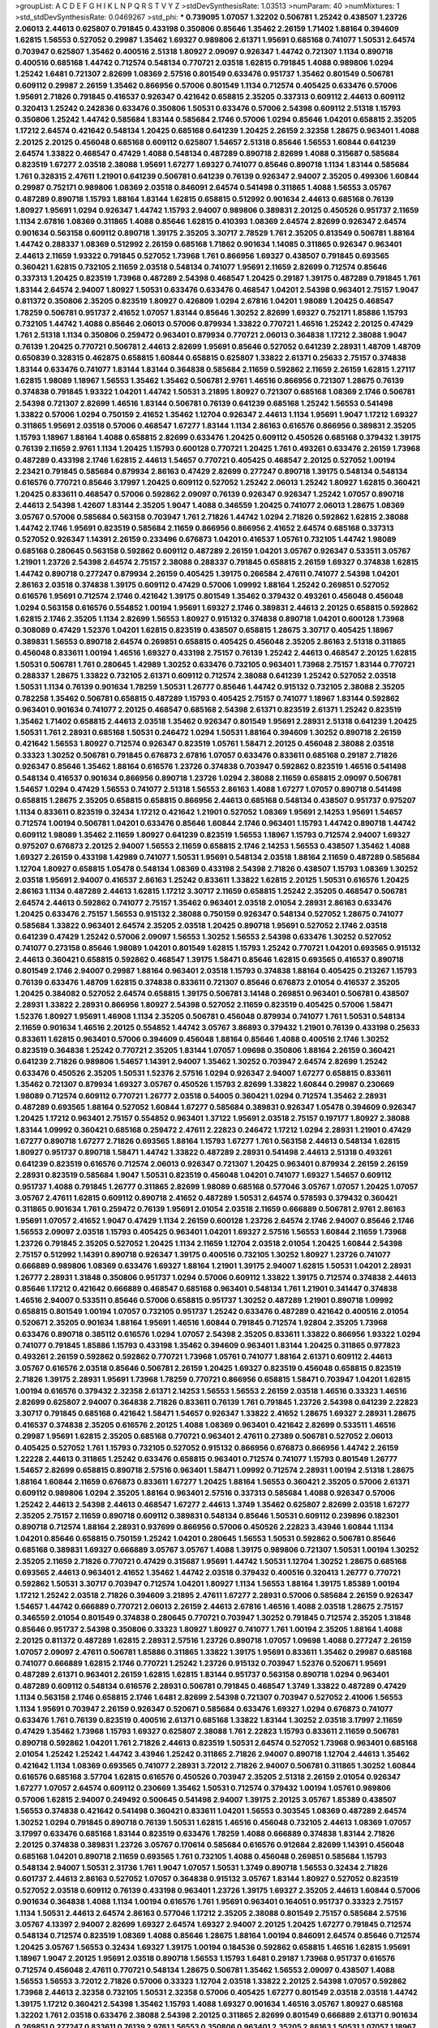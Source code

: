 >groupList:
A C D E F G H I K L
N P Q R S T V Y Z 
>stdDevSynthesisRate:
1.03513 
>numParam:
40
>numMixtures:
1
>std_stdDevSynthesisRate:
0.0469267
>std_phi:
***
0.739095 1.07057 1.32202 0.506781 1.25242 0.438507 1.23726 2.06013 2.44613 0.625807
0.791845 0.433198 0.350806 0.85646 1.35462 2.26159 1.71402 1.88164 0.394609 1.62815
1.56553 0.527052 0.29987 1.35462 1.69327 0.989806 2.61371 1.95691 0.685168 0.741077
1.50531 2.64574 0.703947 0.625807 1.35462 0.400516 2.51318 1.80927 2.09097 0.926347
1.44742 0.721307 1.1134 0.890718 0.400516 0.685168 1.44742 0.712574 0.548134 0.770721
2.03518 1.62815 0.791845 1.4088 0.989806 1.0294 1.25242 1.6481 0.721307 2.82699
1.08369 2.57516 0.801549 0.633476 0.951737 1.35462 0.801549 0.506781 0.609112 0.29987
2.26159 1.35462 0.866956 0.57006 0.801549 1.1134 0.712574 0.405425 0.633476 0.57006
1.95691 2.71826 0.791845 0.416537 0.926347 0.421642 0.658815 2.35205 0.337313 0.609112
2.44613 0.609112 0.320413 1.25242 0.242836 0.633476 0.350806 1.50531 0.633476 0.57006
2.54398 0.609112 2.51318 1.15793 0.350806 1.25242 1.44742 0.585684 1.83144 0.585684
2.1746 0.57006 1.0294 0.85646 1.04201 0.658815 2.35205 1.17212 2.64574 0.421642
0.548134 1.20425 0.685168 0.641239 1.20425 2.26159 2.32358 1.28675 0.963401 1.4088
2.20125 2.20125 0.456048 0.685168 0.609112 0.625807 1.54657 2.51318 0.85646 1.56553
1.60844 0.641239 2.64574 1.33822 0.468547 0.47429 1.4088 0.548134 0.487289 0.890718
2.82699 1.4088 0.315687 0.585684 0.823519 1.67277 2.03518 2.38088 1.95691 1.67277
1.69327 0.741077 0.85646 0.890718 1.1134 1.83144 0.585684 1.761 0.328315 2.47611
1.21901 0.641239 0.506781 0.641239 0.76139 0.926347 2.94007 2.35205 0.499306 1.60844
0.29987 0.752171 0.989806 1.08369 2.03518 0.846091 2.64574 0.541498 0.311865 1.4088
1.56553 3.05767 0.487289 0.890718 1.15793 1.88164 1.83144 1.62815 0.658815 0.512992
0.901634 2.44613 0.685168 0.76139 1.80927 1.95691 1.0294 0.926347 1.44742 1.15793
2.94007 0.989806 0.389831 2.20125 0.450526 0.951737 2.11659 1.1134 2.67816 1.08369
0.311865 1.4088 0.85646 1.62815 0.410393 1.08369 2.64574 2.82699 0.926347 2.64574
0.901634 0.563158 0.609112 0.890718 1.39175 2.35205 3.30717 2.78529 1.761 2.35205
0.813549 0.506781 1.88164 1.44742 0.288337 1.08369 0.512992 2.26159 0.685168 1.71862
0.901634 1.14085 0.311865 0.926347 0.963401 2.44613 2.11659 1.93322 0.791845 0.527052
1.73968 1.761 0.866956 1.69327 0.438507 0.791845 0.693565 0.360421 1.62815 0.732105
2.11659 2.03518 0.548134 0.741077 1.95691 2.11659 2.82699 0.712574 0.85646 0.337313
1.20425 0.823519 1.73968 0.487289 2.54398 0.468547 1.20425 0.29187 1.39175 0.487289
0.791845 1.761 1.83144 2.64574 2.94007 1.80927 1.50531 0.633476 0.633476 0.468547
1.04201 2.54398 0.963401 2.75157 1.9047 0.811372 0.350806 2.35205 0.823519 1.80927
0.426809 1.0294 2.67816 1.04201 1.98089 1.20425 0.468547 1.78259 0.506781 0.951737
2.41652 1.07057 1.83144 0.85646 1.30252 2.82699 1.69327 0.752171 1.85886 1.15793
0.732105 1.44742 1.4088 0.85646 2.06013 0.57006 0.879934 1.33822 0.770721 1.46516
1.25242 2.20125 0.47429 1.761 2.51318 1.1134 0.350806 0.259472 0.963401 0.879934
0.770721 2.06013 0.364838 1.17212 2.38088 1.9047 0.76139 1.20425 0.770721 0.506781
2.44613 2.82699 1.95691 0.85646 0.527052 0.641239 2.28931 1.48709 1.48709 0.650839
0.328315 0.462875 0.658815 1.60844 0.658815 0.625807 1.33822 2.61371 0.25633 2.75157
0.374838 1.83144 0.633476 0.741077 1.83144 1.83144 0.364838 0.585684 2.11659 0.592862
2.11659 2.26159 1.62815 1.27117 1.62815 1.98089 1.18967 1.56553 1.35462 1.35462
0.506781 2.9761 1.46516 0.866956 0.721307 1.28675 0.76139 0.374838 0.791845 1.93322
1.04201 1.44742 1.50531 3.21895 1.80927 0.721307 0.685168 1.08369 2.1746 0.506781
2.54398 0.721307 2.82699 1.46516 1.83144 0.506781 0.76139 0.641239 0.685168 1.25242
1.56553 0.541498 1.33822 0.57006 1.0294 0.750159 2.41652 1.35462 1.12704 0.926347
2.44613 1.1134 1.95691 1.9047 1.17212 1.69327 0.311865 1.95691 2.03518 0.57006
0.468547 1.67277 1.83144 1.1134 2.86163 0.616576 0.866956 0.389831 2.35205 1.15793
1.18967 1.88164 1.4088 0.658815 2.82699 0.633476 1.20425 0.609112 0.450526 0.685168
0.379432 1.39175 0.76139 2.11659 2.9761 1.1134 1.20425 1.15793 0.600128 0.770721
1.20425 1.761 0.493261 0.633476 2.26159 1.73968 0.487289 0.433198 2.1746 1.62815
2.44613 1.54657 0.770721 0.405425 0.468547 2.20125 0.527052 1.00194 2.23421 0.791845
0.585684 0.879934 2.86163 0.47429 2.82699 0.277247 0.890718 1.39175 0.548134 0.548134
0.616576 0.770721 0.85646 3.17997 1.20425 0.609112 0.527052 1.25242 2.06013 1.25242
1.80927 1.62815 0.360421 1.20425 0.833611 0.468547 0.57006 0.592862 2.09097 0.76139
0.926347 0.926347 1.25242 1.07057 0.890718 2.44613 2.54398 1.42607 1.83144 2.35205
1.9047 1.4088 0.346559 1.20425 0.741077 2.06013 1.28675 1.08369 3.05767 0.57006
0.585684 0.563158 0.703947 1.761 2.71826 1.44742 1.0294 2.71826 0.592862 1.62815
2.38088 1.44742 2.1746 1.95691 0.823519 0.585684 2.11659 0.866956 0.866956 2.41652
2.64574 0.685168 0.337313 0.527052 0.926347 1.14391 2.26159 0.233496 0.676873 1.04201
0.416537 1.05761 0.732105 1.44742 1.98089 0.685168 0.280645 0.563158 0.592862 0.609112
0.487289 2.26159 1.04201 3.05767 0.926347 0.533511 3.05767 1.21901 1.23726 2.54398
2.64574 2.75157 2.38088 0.288337 0.791845 0.658815 2.26159 1.69327 0.374838 1.62815
1.44742 0.890718 0.277247 0.879934 2.26159 0.405425 1.39175 0.266584 2.47611 0.741077
2.54398 1.04201 2.86163 2.03518 0.374838 1.39175 0.609112 0.47429 0.57006 1.09992
1.88164 1.25242 0.269851 0.527052 0.616576 1.95691 0.712574 2.1746 0.421642 1.39175
0.801549 1.35462 0.379432 0.493261 0.456048 0.456048 1.0294 0.563158 0.616576 0.554852
1.00194 1.95691 1.69327 2.1746 0.389831 2.44613 2.20125 0.658815 0.592862 1.62815
2.1746 2.35205 1.1134 2.82699 1.56553 1.80927 0.915132 0.374838 0.890718 1.04201
0.600128 1.73968 0.308089 0.47429 1.52376 1.04201 1.62815 0.823519 0.438507 0.658815
1.28675 3.30717 0.405425 1.18967 0.389831 1.56553 0.890718 2.64574 0.269851 0.658815
0.405425 0.456048 2.35205 2.86163 2.51318 0.311865 0.456048 0.833611 1.00194 1.46516
1.69327 0.433198 2.75157 0.76139 1.25242 2.44613 0.468547 2.20125 1.62815 1.50531
0.506781 1.761 0.280645 1.42989 1.30252 0.633476 0.732105 0.963401 1.73968 2.75157
1.83144 0.770721 0.288337 1.28675 1.33822 0.732105 2.61371 0.609112 0.712574 2.38088
0.641239 1.25242 0.527052 2.03518 1.50531 1.1134 0.76139 0.901634 1.78259 1.50531
1.26777 0.85646 1.44742 0.915132 0.732105 2.38088 2.35205 0.782258 1.35462 0.506781
0.658815 0.487289 1.15793 0.405425 2.75157 0.741077 1.18967 1.83144 0.592862 0.963401
0.901634 0.741077 2.20125 0.468547 0.685168 2.54398 2.61371 0.823519 2.61371 1.25242
0.823519 1.35462 1.71402 0.658815 2.44613 2.03518 1.35462 0.926347 0.801549 1.95691
2.28931 2.51318 0.641239 1.20425 1.50531 1.761 2.28931 0.685168 1.50531 0.246472
1.0294 1.50531 1.88164 0.394609 1.30252 0.890718 2.26159 0.421642 1.56553 1.80927
0.712574 0.926347 0.823519 1.05761 1.58471 2.20125 0.456048 2.38088 2.03518 0.33323
1.30252 0.506781 0.791845 0.676873 2.67816 1.07057 0.633476 0.833611 0.685168 0.29187
2.71826 0.926347 0.85646 1.35462 1.88164 0.616576 1.23726 0.374838 0.703947 0.592862
0.823519 1.46516 0.541498 0.548134 0.416537 0.901634 0.866956 0.890718 1.23726 1.0294
2.38088 2.11659 0.658815 2.09097 0.506781 1.54657 1.0294 0.47429 1.56553 0.741077
2.51318 1.56553 2.86163 1.4088 1.67277 1.07057 0.890718 0.541498 0.658815 1.28675
2.35205 0.658815 0.658815 0.866956 2.44613 0.685168 0.548134 0.438507 0.951737 0.975207
1.1134 0.833611 0.823519 0.32434 1.17212 0.421642 1.21901 0.527052 1.08369 1.95691
2.14253 1.95691 1.54657 0.712574 1.00194 0.506781 1.04201 0.633476 0.85646 1.60844
2.1746 0.963401 1.15793 1.44742 0.890718 1.44742 0.609112 1.98089 1.35462 2.11659
1.80927 0.641239 0.823519 1.56553 1.18967 1.15793 0.712574 2.94007 1.69327 0.975207
0.676873 2.20125 2.94007 1.56553 2.11659 0.658815 2.1746 2.14253 1.56553 0.438507
1.35462 1.4088 1.69327 2.26159 0.433198 1.42989 0.741077 1.50531 1.95691 0.548134
2.03518 1.88164 2.11659 0.487289 0.585684 1.12704 1.80927 0.658815 1.05478 0.548134
1.08369 0.433198 2.54398 2.71826 0.438507 1.15793 1.08369 1.30252 2.03518 1.95691
2.94007 0.416537 2.86163 1.25242 0.833611 1.33822 1.62815 2.20125 1.50531 0.616576
1.20425 2.86163 1.1134 0.487289 2.44613 1.62815 1.17212 3.30717 2.11659 0.658815
1.25242 2.35205 0.468547 0.506781 2.64574 2.44613 0.592862 0.741077 2.75157 1.35462
0.963401 2.03518 2.01054 2.28931 2.86163 0.633476 1.20425 0.633476 2.75157 1.56553
0.915132 2.38088 0.750159 0.926347 0.548134 0.527052 1.28675 0.741077 0.585684 1.33822
0.963401 2.64574 2.35205 2.03518 1.20425 0.890718 1.95691 0.527052 2.1746 2.03518
0.641239 0.47429 1.25242 0.57006 2.09097 1.56553 1.30252 1.56553 2.54398 0.633476
1.30252 0.527052 0.741077 0.273158 0.85646 1.98089 1.04201 0.801549 1.62815 1.15793
1.25242 0.770721 1.04201 0.693565 0.915132 2.44613 0.360421 0.658815 0.592862 0.468547
1.39175 1.58471 0.85646 1.62815 0.693565 0.416537 0.890718 0.801549 2.1746 2.94007
0.29987 1.88164 0.963401 2.03518 1.15793 0.374838 1.88164 0.405425 0.213267 1.15793
0.76139 0.633476 1.48709 1.62815 0.374838 0.833611 0.721307 0.85646 0.676873 2.01054
0.416537 2.35205 1.20425 0.384082 0.527052 2.64574 0.658815 1.39175 0.506781 3.14148
0.269851 0.963401 0.506781 0.438507 2.28931 1.33822 2.28931 0.866956 1.80927 2.54398
0.527052 2.11659 0.823519 0.405425 0.57006 1.58471 1.52376 1.80927 1.95691 1.46908
1.1134 2.35205 0.506781 0.456048 0.879934 0.741077 1.761 1.50531 0.548134 2.11659
0.901634 1.46516 2.20125 0.554852 1.44742 3.05767 3.86893 0.379432 1.21901 0.76139
0.433198 0.25633 0.833611 1.62815 0.963401 0.57006 0.394609 0.456048 1.88164 0.85646
1.4088 0.400516 2.1746 1.30252 0.823519 0.364838 1.25242 0.770721 2.35205 1.83144
1.07057 1.09698 0.350806 1.88164 2.26159 0.360421 0.641239 2.71826 0.989806 1.54657
1.14391 2.94007 1.35462 1.30252 0.703947 2.64574 2.82699 1.25242 0.633476 0.450526
2.35205 1.50531 1.52376 2.57516 1.0294 0.926347 2.94007 1.67277 0.658815 0.833611
1.35462 0.721307 0.879934 1.69327 3.05767 0.450526 1.15793 2.82699 1.33822 1.60844
0.29987 0.230669 1.98089 0.712574 0.609112 0.770721 1.26777 2.03518 0.54005 0.360421
1.0294 0.712574 1.35462 2.28931 0.487289 0.693565 1.88164 0.527052 1.60844 1.67277
0.585684 0.389831 0.926347 1.05478 0.394609 0.926347 1.20425 1.17212 0.963401 2.75157
0.554852 0.963401 1.37122 1.95691 2.03518 2.75157 0.197177 1.80927 2.38088 1.83144
1.09992 0.360421 0.685168 0.259472 2.47611 2.22823 0.246472 1.17212 1.0294 2.28931
1.21901 0.47429 1.67277 0.890718 1.67277 2.71826 0.693565 1.88164 1.15793 1.67277
1.761 0.563158 2.44613 0.548134 1.62815 1.80927 0.951737 0.890718 1.58471 1.44742
1.33822 0.487289 2.28931 0.541498 2.44613 2.51318 0.493261 0.641239 0.823519 0.616576
0.712574 2.06013 0.926347 0.721307 1.20425 0.963401 0.879934 2.26159 2.26159 2.28931
0.823519 0.585684 1.9047 1.50531 0.823519 0.456048 1.04201 0.741077 1.69327 1.54657
0.609112 0.951737 1.4088 0.791845 1.26777 0.311865 2.82699 1.98089 0.685168 0.577046
3.05767 1.07057 1.20425 1.07057 3.05767 2.47611 1.62815 0.609112 0.890718 2.41652
0.487289 1.50531 2.64574 0.578593 0.379432 0.360421 0.311865 0.901634 1.761 0.259472
0.76139 1.95691 2.01054 2.03518 2.11659 0.666889 0.506781 2.9761 2.86163 1.95691
1.07057 2.41652 1.9047 0.47429 1.1134 2.26159 0.600128 1.23726 2.64574 2.1746
2.94007 0.85646 2.1746 1.56553 2.09097 2.03518 1.15793 0.405425 0.963401 1.04201
1.69327 2.57516 1.56553 1.60844 2.11659 1.73968 1.23726 0.791845 2.35205 0.527052
1.20425 1.1134 2.11659 1.12704 2.03518 2.01054 1.20425 1.60844 2.54398 2.75157
0.512992 1.14391 0.890718 0.926347 1.39175 0.400516 0.732105 1.30252 1.80927 1.23726
0.741077 0.666889 0.989806 1.08369 0.633476 1.69327 1.88164 1.21901 1.39175 2.94007
1.62815 1.50531 1.04201 2.28931 1.26777 2.28931 1.31848 0.350806 0.951737 1.0294
0.57006 0.609112 1.33822 1.39175 0.712574 0.374838 2.44613 0.85646 1.17212 0.421642
0.666889 0.468547 0.685168 0.963401 0.548134 1.761 1.21901 0.341447 0.374838 1.46516
2.94007 0.533511 0.85646 0.57006 0.658815 0.951737 1.30252 0.487289 1.21901 0.890718
1.09992 0.658815 0.801549 1.00194 1.07057 0.732105 0.951737 1.25242 0.633476 0.487289
0.421642 0.400516 2.01054 0.520671 2.35205 0.901634 1.88164 1.95691 1.46516 1.60844
0.791845 0.712574 1.92804 2.35205 1.73968 0.633476 0.890718 0.385112 0.616576 1.0294
1.07057 2.54398 2.35205 0.833611 1.33822 0.866956 1.93322 1.0294 0.741077 0.791845
1.85886 1.15793 0.433198 1.35462 0.394609 0.963401 1.83144 1.20425 0.311865 0.977823
0.493261 2.26159 0.592862 0.592862 0.770721 1.73968 1.05761 0.741077 1.88164 2.61371
0.609112 2.44613 3.05767 0.616576 2.03518 0.85646 0.506781 2.26159 1.20425 1.69327
0.823519 0.456048 0.658815 0.823519 2.71826 1.39175 2.28931 1.95691 1.73968 1.78259
0.770721 0.866956 0.658815 1.58471 0.703947 1.04201 1.62815 1.00194 0.616576 0.379432
2.32358 2.61371 2.14253 1.56553 1.56553 2.26159 2.03518 1.46516 0.33323 1.46516
2.82699 0.625807 2.94007 0.364838 2.71826 0.833611 0.76139 1.761 0.791845 1.23726
2.54398 0.641239 2.22823 3.30717 0.791845 0.685168 0.421642 1.58471 1.54657 0.926347
1.33822 2.41652 1.28675 1.69327 2.28931 1.28675 0.416537 0.374838 2.35205 0.616576
2.20125 1.4088 1.08369 0.963401 0.421642 2.82699 0.533511 1.46516 0.29987 1.95691
1.62815 2.35205 0.685168 0.770721 0.963401 2.47611 0.27389 0.506781 0.527052 2.06013
0.405425 0.527052 1.761 1.15793 0.732105 0.527052 0.915132 0.866956 0.676873 0.866956
1.44742 2.26159 1.22228 2.44613 0.311865 1.25242 0.633476 0.658815 0.963401 0.712574
0.741077 1.15793 0.801549 1.26777 1.54657 2.82699 0.658815 0.890718 2.57516 0.963401
1.58471 1.09992 0.712574 2.28931 1.00194 2.51318 1.28675 1.88164 1.60844 2.11659
0.676873 0.833611 1.67277 1.20425 1.88164 1.56553 0.360421 2.35205 0.57006 2.61371
0.609112 0.989806 1.0294 2.35205 1.88164 0.963401 2.57516 0.337313 0.585684 1.4088
0.926347 0.57006 1.25242 2.44613 2.54398 2.44613 0.468547 1.67277 2.44613 1.3749
1.35462 0.625807 2.82699 2.03518 1.67277 2.35205 2.75157 2.11659 0.890718 0.609112
0.389831 0.548134 0.85646 1.50531 0.609112 0.239896 0.182301 0.890718 0.712574 1.88164
2.28931 0.937699 0.866956 0.57006 0.450526 2.22823 3.43946 1.60844 1.1134 1.04201
0.85646 0.658815 0.750159 1.25242 1.04201 0.280645 1.56553 1.50531 0.592862 0.506781
0.85646 0.685168 0.389831 1.69327 0.666889 3.05767 3.05767 1.4088 1.39175 0.989806
0.721307 1.50531 1.00194 1.30252 2.35205 2.11659 2.71826 0.770721 0.47429 0.315687
1.95691 1.44742 1.50531 1.12704 1.30252 1.28675 0.685168 0.693565 2.44613 0.963401
2.41652 1.35462 1.44742 2.03518 0.379432 0.400516 0.320413 1.26777 0.770721 0.592862
1.50531 3.30717 0.703947 0.712574 1.04201 1.80927 1.1134 1.56553 1.88164 1.39175
1.85389 1.00194 1.17212 1.25242 2.03518 2.71826 0.394609 3.21895 2.47611 1.67277
2.28931 0.57006 0.585684 2.26159 0.926347 1.54657 1.44742 0.666889 0.770721 2.06013
2.26159 2.44613 2.67816 1.46516 1.4088 2.03518 1.28675 2.75157 0.346559 2.01054
0.801549 0.374838 0.280645 0.770721 0.703947 1.30252 0.791845 0.712574 2.35205 1.31848
0.85646 0.951737 2.54398 0.350806 0.33323 1.80927 1.80927 0.741077 1.761 1.00194
2.35205 1.88164 1.4088 2.20125 0.811372 0.487289 1.62815 2.28931 2.57516 1.23726
0.890718 1.07057 1.09698 1.4088 0.277247 2.26159 1.07057 2.09097 2.47611 0.506781
1.85886 0.311865 1.33822 1.39175 1.95691 0.833611 1.35462 0.29987 0.685168 0.741077
0.666889 1.62815 2.1746 0.770721 1.25242 1.23726 0.915132 0.703947 1.52376 0.520671
1.95691 0.487289 2.61371 0.963401 2.26159 1.62815 1.62815 1.83144 0.951737 0.563158
0.890718 1.0294 0.963401 0.487289 0.609112 0.548134 0.616576 2.28931 0.506781 0.791845
0.468547 1.3749 1.33822 0.487289 0.47429 1.1134 0.563158 2.1746 0.658815 2.1746
1.6481 2.82699 2.54398 0.721307 0.703947 0.527052 2.41006 1.56553 1.1134 1.95691
0.703947 2.26159 0.926347 0.520671 0.585684 0.633476 1.69327 1.0294 0.676873 0.741077
0.633476 1.761 0.76139 0.823519 0.400516 2.61371 0.685168 1.33822 1.83144 1.30252
2.03518 3.17997 2.11659 0.47429 1.35462 1.73968 1.15793 1.69327 0.625807 2.38088
1.761 2.22823 1.15793 0.833611 2.11659 0.506781 0.890718 0.592862 1.04201 1.761
2.71826 2.44613 0.823519 1.50531 2.64574 0.527052 1.73968 0.963401 0.685168 2.01054
1.25242 1.25242 1.44742 3.43946 1.25242 0.311865 2.71826 2.94007 0.890718 1.12704
2.44613 1.35462 0.421642 1.1134 1.08369 0.693565 0.741077 2.28931 3.72012 2.71826
2.94007 0.506781 0.311865 1.30252 1.60844 0.616576 0.685168 3.57704 1.62815 0.616576
0.450526 0.703947 2.35205 2.51318 2.26159 2.01054 0.926347 1.67277 1.07057 2.64574
0.609112 0.230669 1.35462 1.50531 0.712574 0.379432 1.00194 1.05761 0.989806 0.57006
1.62815 2.94007 0.249492 0.500645 0.541498 2.94007 1.39175 2.20125 3.05767 1.85389
0.438507 1.56553 0.374838 0.421642 0.541498 0.360421 0.833611 1.04201 1.56553 0.303545
1.08369 0.487289 2.64574 1.30252 1.0294 0.791845 0.890718 0.76139 1.50531 1.62815
1.46516 0.456048 0.732105 2.44613 1.08369 1.07057 3.17997 0.633476 0.685168 1.83144
0.823519 0.633476 1.78259 1.4088 0.666889 0.374838 1.83144 2.71826 2.20125 0.374838
0.389831 1.23726 3.05767 0.170614 0.585684 0.616576 0.912684 2.82699 1.14391 0.456048
0.685168 1.04201 0.890718 2.11659 0.693565 1.761 0.732105 1.4088 0.456048 0.269851
0.585684 1.15793 0.548134 2.94007 1.50531 2.31736 1.761 1.9047 1.07057 1.50531
1.3749 0.890718 1.56553 0.32434 2.71826 0.601737 2.44613 2.86163 0.527052 1.07057
0.364838 0.915132 3.05767 1.83144 1.80927 0.527052 0.823519 0.527052 2.03518 0.609112
0.76139 0.433198 0.963401 1.23726 1.39175 1.69327 2.35205 2.44613 1.60844 0.57006
0.901634 0.364838 1.4088 1.1134 1.00194 0.616576 1.761 1.95691 0.963401 0.164051
0.951737 0.33323 2.75157 1.1134 1.50531 2.44613 2.64574 2.86163 0.577046 1.17212
2.35205 2.38088 0.801549 2.75157 0.585684 2.57516 3.05767 4.13397 2.94007 2.82699
1.69327 2.64574 1.69327 2.94007 2.20125 1.20425 1.67277 0.791845 0.712574 0.548134
0.712574 0.823519 1.08369 1.4088 0.85646 1.28675 1.88164 1.00194 0.846091 2.64574
0.85646 0.712574 1.20425 3.05767 1.56553 0.32434 1.69327 1.39175 1.00194 0.184536
0.592862 0.658815 1.46516 1.62815 1.95691 1.18967 1.9047 2.20125 1.95691 2.03518
0.890718 1.56553 1.15793 1.6481 0.29187 1.73968 0.951737 0.616576 0.712574 0.456048
2.47611 0.770721 0.548134 1.28675 0.506781 1.35462 1.56553 2.09097 0.438507 1.4088
1.56553 1.56553 3.72012 2.71826 0.57006 0.33323 1.12704 2.03518 1.33822 2.20125
2.54398 1.07057 0.592862 1.73968 2.44613 2.32358 0.732105 1.50531 2.32358 0.57006
0.405425 1.67277 0.801549 2.03518 2.03518 1.44742 1.39175 1.17212 0.360421 2.54398
1.35462 1.15793 1.4088 1.69327 0.901634 1.46516 3.05767 1.80927 0.685168 1.32202
1.761 2.03518 0.633476 2.38088 2.54398 2.20125 0.311865 2.82699 0.801549 0.666889
2.61371 0.901634 0.269851 0.277247 0.833611 0.76139 2.9761 1.56553 0.350806 0.963401
2.35205 2.86163 1.50531 1.07057 1.18967 1.15793 0.468547 1.46516 0.76139 3.09514
1.07057 0.456048 1.25242 0.468547 0.29987 2.03518 1.4088 0.926347 0.85646 0.904052
0.890718 0.703947 0.527052 0.288337 0.801549 0.416537 0.29187 0.693565 2.75157 0.703947
1.761 1.62815 0.616576 0.633476 1.1134 0.791845 2.03518 2.35205 0.926347 2.38088
1.95691 0.823519 2.54398 0.405425 1.69327 1.88164 2.54398 1.39175 1.46516 2.44613
1.98089 0.578593 0.641239 2.11659 1.30252 0.548134 1.50531 2.26159 1.44742 1.78259
0.527052 0.76139 1.05761 2.71826 2.86163 0.224516 1.33822 1.67277 2.26159 0.712574
0.658815 0.456048 0.416537 0.394609 1.39175 1.25242 1.98089 1.761 0.364838 0.76139
0.712574 2.44613 2.35205 0.926347 0.676873 1.73968 0.337313 1.25242 0.450526 2.35205
0.493261 1.46516 0.468547 2.1746 1.25242 0.963401 0.658815 1.73968 1.30252 0.47429
2.28931 0.666889 0.541498 1.30252 4.5261 1.08369 0.47429 2.9761 2.28931 2.54398
2.54398 0.405425 0.421642 0.379432 2.20125 2.54398 0.676873 0.410393 0.416537 1.0294
1.20425 0.456048 0.438507 2.71826 2.61371 0.963401 1.20425 2.11659 0.337313 1.04201
0.33323 0.32434 0.385112 1.28675 0.450526 1.52376 1.07057 0.770721 1.83144 1.15793
2.9761 0.585684 2.35205 0.890718 2.64574 0.926347 0.85646 1.35462 2.11659 0.633476
1.25242 0.493261 2.54398 2.1746 0.951737 0.426809 0.506781 1.20425 2.20125 0.379432
1.69327 1.04201 0.890718 0.433198 1.46516 0.410393 0.658815 1.69327 0.616576 2.44613
0.350806 0.533511 0.791845 1.50531 1.58471 0.712574 2.54398 1.88164 0.741077 2.82699
2.41652 0.963401 2.26159 1.73968 1.20425 0.577046 2.03518 1.25242 0.585684 0.85646
1.80927 0.658815 1.62815 0.32434 0.32434 0.548134 0.374838 0.405425 2.44613 0.33323
1.26777 0.541498 0.712574 2.54398 0.650839 2.20125 0.33323 0.770721 0.685168 2.03518
3.86893 0.350806 1.69327 0.184536 0.915132 1.4088 1.98089 1.62815 0.468547 1.46516
0.350806 2.41652 0.658815 0.585684 0.563158 0.405425 1.56553 0.311865 1.33822 0.926347
1.07057 1.30252 0.712574 2.35205 2.54398 0.389831 1.95691 2.28931 1.46516 1.52376
1.07057 0.374838 2.28931 0.951737 1.25242 1.48709 1.25242 1.39175 2.28931 0.506781
2.09097 0.813549 1.25242 1.44742 0.721307 1.78737 2.78529 0.801549 1.33822 1.58471
1.83144 0.823519 0.915132 2.1746 0.527052 0.791845 0.989806 1.4088 0.360421 2.75157
1.33822 0.926347 2.26159 1.33822 1.48709 1.6481 0.791845 0.791845 1.50531 0.693565
0.926347 1.761 2.44613 3.21895 2.75157 0.456048 0.320413 1.56553 1.88164 0.658815
2.47611 2.9761 0.989806 1.20425 1.42989 1.20425 1.1134 0.712574 0.48139 2.75157
1.56553 1.33822 0.685168 1.25242 0.47429 0.259472 0.394609 1.50531 1.20425 0.85646
1.9047 2.61371 0.823519 0.658815 1.1134 2.06013 2.11659 1.39175 2.35205 1.39175
0.666889 1.20425 1.15793 1.80927 0.703947 1.46516 0.76139 1.25242 0.650839 0.770721
0.641239 1.9047 1.48311 0.57006 1.52376 0.890718 0.85646 1.46516 0.770721 1.04201
1.44742 3.3477 0.450526 1.761 0.585684 0.487289 2.54398 0.926347 1.83144 2.28931
2.75157 1.35462 1.60844 0.625807 0.926347 0.410393 0.890718 0.926347 0.963401 2.44613
3.14148 2.35205 0.269851 0.527052 0.512992 1.1134 0.32434 0.311865 0.703947 0.879934
0.85646 1.78259 0.280645 0.421642 1.52376 2.11659 1.83144 0.389831 1.67277 2.03518
0.47429 2.82699 2.44613 0.823519 1.21901 0.712574 0.963401 0.823519 0.791845 1.33822
0.666889 0.791845 0.585684 0.676873 0.246472 1.30252 0.288337 1.69327 1.73968 0.609112
2.67816 1.56553 2.32358 0.416537 0.741077 0.685168 2.35205 1.04201 1.56553 2.01054
2.38088 1.35462 1.1134 0.527052 1.98089 1.08369 0.685168 0.487289 1.28675 0.801549
1.50531 1.30252 1.15793 1.35462 0.685168 3.21895 2.06013 0.32434 1.83144 0.963401
2.44613 0.750159 2.64574 0.468547 0.506781 1.44742 1.07057 2.54398 1.30252 1.46516
2.01054 1.25242 0.360421 2.35205 2.86163 1.69327 0.609112 0.712574 1.31848 1.88164
1.69327 3.05767 1.20425 2.11659 2.71826 0.641239 1.12704 1.09992 0.541498 2.28931
1.39175 2.35205 1.50531 1.62815 1.26777 2.64574 0.33323 0.364838 0.405425 1.0294
0.616576 0.890718 0.585684 2.44613 2.44613 2.26159 0.554852 0.658815 0.548134 2.71826
0.937699 0.389831 2.26159 1.761 2.35205 1.42989 0.801549 0.901634 2.35205 1.60844
0.989806 1.30252 1.50531 2.38088 2.90447 0.277247 2.11659 1.73968 1.46516 2.94007
0.379432 0.389831 2.22823 1.73968 0.963401 2.38088 0.233496 2.1746 0.926347 0.577046
0.641239 0.350806 2.28931 0.890718 0.592862 2.64574 1.73968 2.54398 2.11659 1.23726
2.26159 2.54398 1.18967 0.33323 2.54398 1.761 2.11659 2.54398 1.39175 0.977823
1.07057 0.520671 0.741077 2.1746 1.04201 2.86163 3.17997 1.80927 1.28675 0.741077
1.761 1.69327 1.04201 0.493261 1.25242 0.33323 0.633476 1.761 0.703947 0.890718
2.38088 1.52376 0.85646 0.548134 0.548134 1.35462 1.26777 0.890718 0.963401 2.26159
0.541498 1.761 0.433198 2.11659 2.06013 0.890718 0.85646 0.76139 1.20425 2.11659
0.741077 0.963401 0.791845 1.73968 1.04201 2.41006 0.389831 0.890718 0.732105 0.685168
1.46516 1.6481 1.6481 1.1134 0.879934 0.506781 1.35462 1.20425 1.44742 0.533511
1.83144 0.29987 0.76139 1.95691 2.11659 1.44742 2.44613 0.951737 2.82699 1.35462
1.15793 0.468547 2.44613 2.54398 0.926347 1.62815 1.88164 0.541498 1.35462 1.58471
0.801549 0.563158 0.823519 2.44613 0.658815 0.801549 0.901634 0.85646 0.741077 2.64574
2.11659 1.52376 1.1134 0.76139 2.03518 0.405425 0.833611 1.00194 0.721307 0.548134
2.11659 0.732105 0.890718 2.03518 0.915132 1.761 0.750159 0.616576 1.80927 0.29987
2.03518 0.585684 0.641239 1.9047 0.563158 0.890718 2.75157 0.625807 1.39175 1.15793
1.00194 0.963401 0.741077 1.56553 0.685168 1.09992 2.09097 1.56553 2.71826 1.15793
1.0294 2.26159 0.85646 2.47611 1.0294 0.866956 1.30252 1.95691 0.493261 0.346559
0.963401 2.44613 0.658815 2.09097 0.712574 0.280645 1.80927 1.67277 0.658815 0.85646
0.770721 0.350806 1.58471 0.405425 0.548134 0.337313 0.658815 2.94007 1.30252 0.658815
1.58471 1.39175 0.47429 1.21901 0.592862 2.44613 0.890718 2.03518 0.633476 1.25242
0.712574 0.527052 1.00194 0.506781 2.11659 1.15793 0.890718 1.1134 0.926347 0.633476
0.341447 1.25242 0.456048 1.88164 0.901634 1.30252 2.35205 1.28675 0.364838 0.280645
1.1134 0.548134 2.86163 1.95691 0.823519 0.548134 0.741077 1.35462 2.54398 0.890718
2.23421 0.450526 1.83144 2.20125 0.890718 0.609112 0.328315 0.633476 1.1134 1.69327
1.50531 1.08369 0.450526 2.67816 1.18967 0.977823 1.12704 0.989806 0.182301 0.712574
1.12704 1.761 2.26159 0.385112 2.20125 2.26159 1.35462 0.633476 1.25242 1.46516
2.86163 1.58471 0.421642 0.963401 0.890718 1.88164 0.963401 1.44742 1.01422 1.62815
0.685168 0.685168 0.55634 0.712574 1.69327 3.17997 0.346559 0.879934 0.989806 1.1134
1.35462 0.47429 0.360421 0.989806 0.303545 1.25242 1.23726 2.54398 0.658815 1.08369
1.50531 2.54398 0.346559 1.39175 0.350806 2.35205 1.88164 1.80927 2.44613 0.527052
1.88164 1.00194 1.00194 2.35205 0.337313 2.64574 1.80927 2.26159 0.416537 2.20125
0.360421 2.82699 0.926347 1.98089 0.346559 0.303545 2.71826 2.44613 1.33822 0.741077
1.17212 1.4088 1.56553 2.26159 1.80927 1.0294 0.493261 2.1746 0.890718 1.80927
0.633476 1.00194 0.506781 0.493261 1.69327 0.963401 1.08369 0.703947 0.890718 1.69327
0.506781 0.57006 1.44742 2.03518 1.54657 2.35205 1.15793 0.47429 1.33822 2.54398
2.47611 1.35462 0.926347 1.88164 0.937699 0.890718 0.527052 2.68535 1.00194 0.527052
1.39175 1.30252 0.389831 1.0294 2.54398 0.963401 2.35205 1.50531 0.520671 1.46516
2.9761 0.975207 0.658815 1.761 2.09097 0.76139 0.676873 0.770721 1.50531 0.533511
1.50531 2.75157 0.963401 0.975207 1.20425 3.30717 1.98089 1.62815 0.493261 1.30252
1.67277 1.6481 0.337313 1.50531 1.25242 2.01054 0.658815 1.761 1.18967 2.94007
2.03518 1.73968 1.69327 0.741077 0.585684 0.926347 0.269851 1.48709 0.901634 0.32434
0.770721 1.73968 0.527052 0.487289 0.346559 2.9761 2.47611 1.88164 1.20425 1.25242
0.633476 1.48709 0.438507 0.951737 0.85646 0.866956 2.03518 0.592862 0.963401 0.658815
1.95691 1.35462 1.18967 1.73968 1.17212 0.890718 0.890718 1.83144 0.989806 1.98089
0.658815 0.823519 1.08369 1.39175 0.693565 1.4088 1.25242 0.989806 1.44742 1.6481
2.57516 0.801549 0.609112 0.926347 0.963401 0.866956 1.25242 1.56553 0.548134 0.712574
1.56553 1.15793 1.4088 0.633476 0.405425 2.09097 1.39175 1.05761 0.926347 0.712574
0.563158 0.541498 0.685168 0.712574 1.69327 2.11659 0.487289 1.05761 1.30252 0.926347
0.712574 0.989806 2.11659 1.73968 1.88164 3.82209 2.86163 0.609112 0.879934 1.00194
2.86163 0.487289 1.15793 1.52376 1.28675 2.20125 2.82699 2.03518 0.712574 0.548134
0.421642 0.712574 1.58471 0.85646 1.78259 0.741077 0.770721 2.64574 0.791845 1.95691
1.9047 0.506781 0.379432 0.585684 1.80927 0.712574 0.791845 1.14391 0.937699 1.35462
0.712574 0.712574 0.421642 2.26159 0.527052 1.20425 0.633476 1.88164 0.527052 1.0294
0.592862 2.20125 2.01054 0.823519 0.512992 1.09698 0.493261 0.823519 0.433198 0.823519
0.833611 0.975207 2.35205 0.866956 0.770721 1.50531 0.585684 2.26159 2.75157 1.12704
0.493261 0.405425 0.433198 2.64574 0.833611 2.28931 1.69327 0.770721 0.823519 0.685168
0.791845 0.732105 0.548134 3.05767 1.0294 1.23726 0.554852 2.03518 2.57516 1.83144
0.369309 1.88164 2.35205 0.85646 1.1134 1.39175 1.17212 0.438507 2.06013 0.592862
0.866956 1.04201 1.80927 0.456048 1.25242 0.389831 0.926347 2.03518 0.801549 0.890718
0.823519 1.9047 1.98089 0.563158 1.88164 2.28931 1.04201 1.80927 0.846091 0.592862
0.585684 0.625807 0.658815 2.03518 2.75157 0.533511 0.468547 0.360421 1.20425 1.1134
0.989806 1.69327 0.951737 1.50531 2.75157 1.80927 0.76139 1.761 0.609112 2.9761
0.308089 2.01054 2.57516 2.64574 1.33822 1.35462 1.9047 2.44613 1.0294 2.03518
0.85646 1.17212 1.23726 1.07057 1.23726 0.963401 1.62815 1.4088 0.311865 0.47429
0.633476 0.801549 2.64574 1.761 0.450526 2.35205 0.280645 1.50531 0.750159 0.732105
0.527052 0.512992 1.62815 0.633476 2.03518 1.62815 0.438507 0.609112 0.975207 0.823519
2.11659 0.405425 0.658815 1.6481 0.85646 0.468547 0.259472 0.650839 0.360421 0.741077
0.438507 1.60413 0.32434 0.512992 0.456048 2.44613 2.44613 1.17212 1.04201 1.6481
1.18967 2.67816 2.47611 1.17212 1.0294 1.07057 2.28931 2.44613 2.94007 0.394609
0.585684 0.901634 1.17527 1.95691 0.703947 0.951737 0.47429 0.308089 1.04201 0.833611
0.963401 1.23726 2.47611 1.69327 1.62815 2.26159 0.527052 0.801549 1.23726 0.901634
0.616576 2.28931 0.520671 1.88164 2.06013 1.35462 2.82699 1.6481 0.866956 0.320413
0.364838 2.03518 0.394609 0.487289 1.761 0.791845 2.28931 0.721307 0.468547 0.548134
0.963401 0.770721 1.15793 1.48709 0.801549 2.54398 1.83144 0.541498 0.438507 2.11659
0.658815 1.50531 2.11659 0.405425 2.26159 2.38088 0.813549 2.90447 0.926347 1.60844
1.20425 0.563158 2.86163 0.360421 0.585684 1.78259 0.633476 2.03518 2.94007 2.35205
1.4088 1.0294 0.833611 1.80927 1.88164 1.9047 0.450526 0.374838 0.548134 2.11659
0.151675 2.41652 1.4088 2.54398 0.405425 1.88164 2.28931 1.60844 0.890718 0.512992
0.374838 1.42989 0.616576 1.60844 1.21901 0.823519 0.712574 1.1134 1.15793 2.38088
1.62815 1.88164 0.633476 1.56553 0.926347 1.56553 1.6481 0.616576 1.761 1.07057
2.75157 2.20125 2.75157 1.62815 2.11659 0.416537 1.761 2.54398 0.433198 1.39175
1.4088 1.48709 0.658815 1.9047 0.890718 0.468547 1.25242 0.633476 1.62815 0.85646
1.28675 0.741077 1.08369 1.50531 1.80927 1.62815 1.1134 2.35205 1.93322 0.712574
1.42989 2.61371 3.05767 1.30252 2.61371 1.1134 0.890718 0.32434 1.73968 0.57006
1.46516 2.20125 2.75157 2.94007 1.50531 1.88164 1.23726 2.14253 0.833611 0.548134
0.989806 1.80927 1.04201 0.374838 2.35205 1.46516 1.37122 0.641239 0.823519 0.405425
2.64574 0.405425 0.963401 1.20425 1.95691 1.0294 1.30252 0.592862 1.73968 0.633476
1.15793 0.585684 2.01054 2.01054 2.71826 1.0294 2.54398 0.389831 1.15793 2.20125
2.26159 0.592862 1.33822 0.666889 2.38088 0.666889 1.14391 0.989806 2.54398 1.30252
0.890718 0.405425 2.64574 0.405425 0.770721 0.676873 1.08369 1.761 2.44613 0.405425
0.741077 2.09097 0.915132 0.456048 0.85646 2.1746 0.963401 1.95691 1.04201 2.11659
0.975207 0.752171 1.58471 1.04201 0.360421 0.741077 0.890718 2.35205 0.416537 0.421642
2.35205 0.456048 0.890718 2.28931 2.26159 1.15793 0.288337 0.721307 1.17212 0.963401
0.421642 1.73968 1.88164 2.28931 0.866956 1.09992 0.47429 0.633476 1.67277 0.350806
1.58471 0.879934 0.533511 0.506781 1.80927 0.770721 1.80927 1.35462 1.17212 0.609112
2.09097 0.493261 0.527052 1.28675 2.03518 2.09097 1.4088 0.85646 1.35462 3.43946
2.61371 1.6481 0.389831 0.438507 0.963401 1.9047 2.61371 1.28675 0.468547 1.37122
0.85646 0.732105 0.685168 1.00194 1.35462 0.57006 1.0294 2.11659 0.890718 2.01054
1.60844 1.50531 1.73968 1.20425 2.41006 2.22823 0.846091 0.963401 1.33822 2.86163
0.57006 2.71826 0.801549 0.47429 0.230669 0.951737 0.641239 0.563158 1.15793 1.69327
1.52376 0.506781 0.266584 2.75157 1.95691 0.433198 1.88164 0.239896 0.346559 2.03518
0.963401 0.374838 2.47611 2.28931 1.0294 1.05761 1.80927 0.76139 2.35205 2.54398
1.23726 0.616576 0.770721 0.76139 2.03518 0.468547 0.989806 2.35205 1.44742 2.54398
0.85646 1.25242 1.42989 0.641239 0.47429 0.890718 1.09992 0.416537 2.35205 0.712574
0.487289 2.94007 1.73968 1.42989 0.76139 0.741077 3.17997 0.963401 0.512992 1.73968
1.20425 0.527052 1.44742 2.28931 1.761 0.685168 0.85646 1.30252 0.76139 0.823519
0.833611 1.0294 0.685168 0.76139 0.823519 2.1746 0.585684 1.85389 1.07057 0.506781
1.85389 2.35205 0.346559 0.616576 0.676873 0.685168 1.20425 2.1746 0.527052 1.39175
1.17212 0.926347 1.46516 2.38088 0.801549 1.20425 1.30252 0.866956 0.770721 0.29987
1.80927 1.761 1.08369 3.30717 0.685168 0.233496 0.578593 1.9047 0.823519 0.421642
2.11659 2.26159 0.585684 1.42607 0.76139 0.346559 1.23726 2.47611 0.741077 0.658815
0.963401 0.823519 1.07057 0.29987 1.80927 1.09992 1.95691 2.20125 2.54398 0.585684
3.39782 2.01054 1.07057 1.73968 0.438507 1.88164 2.44613 1.80927 2.82699 2.26159
2.82699 0.685168 0.801549 0.585684 2.51318 0.926347 1.95691 1.00194 3.09514 0.520671
1.35462 0.741077 0.493261 1.39175 0.85646 1.20425 1.93322 0.389831 2.20125 0.548134
1.4088 0.405425 0.85646 0.456048 2.03518 0.360421 1.01422 0.554852 0.76139 0.791845
1.04201 1.30252 1.00194 2.64574 0.487289 1.17212 1.78259 2.9761 1.23726 2.1746
2.9761 1.23726 1.54657 1.95691 0.433198 2.11659 3.05767 0.951737 3.26713 0.712574
2.64574 2.03518 2.75157 0.450526 2.28931 0.346559 0.963401 1.20425 0.866956 1.35462
1.6481 0.585684 0.901634 0.926347 0.548134 1.18967 0.548134 1.30252 0.179613 1.35462
1.39175 1.62815 0.57006 2.64574 0.85646 1.46516 0.85646 0.346559 2.71826 0.405425
2.64574 0.813549 1.58471 0.703947 2.03518 2.71826 1.08369 1.04201 2.38088 1.44742
2.47611 2.20125 1.67277 0.609112 0.374838 0.405425 0.233496 0.360421 0.520671 0.963401
0.527052 1.95691 2.82699 2.03518 1.85886 1.58471 0.548134 1.04201 0.462875 0.723242
1.54657 1.73968 1.39175 0.548134 0.506781 2.11659 0.47429 2.57516 1.17212 1.30252
3.05767 0.926347 1.35462 1.07057 1.25242 1.9047 0.29987 0.658815 1.31848 0.823519
0.421642 0.951737 2.35205 0.741077 1.95691 1.0294 0.780166 2.03518 1.52376 1.18967
1.44742 1.69327 0.823519 1.04201 0.741077 2.03518 2.11659 0.833611 1.23726 2.28931
2.11659 0.741077 2.94007 0.770721 0.685168 0.866956 2.11659 1.92804 1.83144 0.833611
0.85646 0.890718 2.71826 0.633476 2.9761 2.44613 1.25242 0.625807 2.11659 2.35205
0.592862 1.04201 0.732105 1.73968 1.33822 1.39175 1.50531 1.62815 0.833611 1.08369
1.56553 1.15793 0.676873 1.35462 2.35205 1.15793 2.11659 0.541498 1.83144 0.57006
1.50531 2.03518 1.58471 2.35205 0.963401 0.791845 1.98089 0.350806 2.03518 3.14148
3.30717 0.951737 0.400516 1.56553 2.44613 1.35462 0.989806 2.86163 0.866956 0.666889
1.50531 2.82699 0.468547 0.846091 1.28675 0.915132 2.35205 0.633476 0.915132 1.20425
0.468547 1.95691 1.17212 0.770721 1.50531 1.95691 2.11659 1.60844 1.46516 2.03518
0.438507 1.00194 2.71826 1.35462 2.75157 0.712574 1.04201 0.311865 1.67277 1.6481
0.823519 0.752171 2.94007 1.25242 3.17997 1.50531 0.658815 0.658815 1.98089 0.609112
0.685168 0.926347 1.761 1.73968 2.86163 2.86163 1.15793 0.493261 1.04201 0.506781
2.11659 0.548134 2.8967 1.85886 0.85646 0.833611 0.433198 1.62815 2.20125 0.456048
0.866956 0.712574 1.54657 0.741077 2.26159 1.25242 1.95691 0.963401 1.56553 1.95691
1.761 0.823519 2.32358 2.11659 1.761 1.761 1.761 3.30717 0.462875 0.890718
1.50531 2.86163 1.95691 2.03518 1.4088 0.487289 1.07057 1.35462 0.937699 2.14253
0.963401 2.03518 2.54398 0.563158 2.35205 0.337313 0.890718 0.693565 0.47429 0.879934
1.46516 0.801549 1.50531 0.801549 2.38088 1.50531 2.14253 1.00194 0.512992 1.83144
0.527052 0.356058 1.761 1.80927 1.56553 2.64574 2.03518 2.38088 2.1746 0.963401
0.846091 2.82699 2.20125 2.44613 1.35462 0.25255 0.506781 0.592862 1.50531 1.15793
2.26159 1.08369 2.11659 0.450526 0.215881 2.44613 1.80927 2.11659 0.346559 1.73968
1.07057 0.963401 0.685168 0.685168 2.8967 0.693565 2.03518 0.890718 0.666889 1.35462
2.03518 0.732105 0.963401 1.30252 0.57006 3.30717 2.26159 0.685168 2.11659 1.88164
1.4088 2.64574 0.548134 2.26159 0.951737 0.801549 0.374838 0.658815 0.801549 0.433198
1.07057 2.78529 2.71826 1.12704 0.823519 1.17212 0.650839 2.57516 0.712574 1.52376
1.15793 2.1746 1.15793 0.592862 1.761 0.712574 1.30252 0.890718 0.426809 0.487289
1.62815 0.801549 0.770721 0.450526 1.30252 2.64574 0.641239 0.712574 1.98089 0.592862
2.11659 2.03518 1.12704 1.30252 2.20125 0.989806 1.60844 0.592862 0.712574 3.14148
0.770721 2.54398 0.421642 2.26159 1.69327 1.08369 0.963401 2.35205 0.342363 2.64574
3.39782 0.926347 2.64574 2.41652 1.08369 1.62815 2.06013 2.47611 1.4088 0.633476
1.73968 2.20125 2.44613 0.658815 0.585684 0.926347 1.56553 0.780166 2.41652 1.07057
1.95691 1.52376 1.30252 0.926347 1.44742 2.09097 2.64574 1.12704 2.9761 0.320413
0.823519 1.39175 0.421642 2.9761 3.67508 0.650839 2.09097 0.712574 0.592862 1.62815
2.28931 0.85646 0.592862 0.879934 2.44613 0.791845 1.46516 2.28931 2.75157 2.47611
1.88164 0.47429 1.4088 2.51318 0.76139 0.548134 1.6481 0.833611 2.20125 0.541498
0.506781 0.410393 0.609112 1.56553 1.98089 0.951737 0.963401 1.39175 0.85646 0.585684
1.88164 0.770721 1.52376 2.86163 1.28675 1.0294 0.450526 1.0294 0.770721 2.03518
0.963401 0.770721 1.56553 2.20125 0.33323 1.46516 0.963401 0.405425 0.963401 1.00194
0.360421 0.512992 0.520671 1.95691 2.75157 1.95691 0.592862 2.44613 0.405425 1.39175
0.833611 2.86163 2.20125 1.30252 0.770721 1.35462 0.47429 1.56553 1.44742 0.791845
2.54398 0.846091 0.438507 1.98089 0.57006 1.07057 0.833611 1.08369 0.85646 0.609112
2.86163 1.07057 2.44613 2.54398 0.801549 0.685168 0.85646 0.866956 0.405425 1.20425
1.20425 0.76139 0.658815 3.21895 0.915132 2.94007 0.801549 1.80927 1.69327 1.67277
0.770721 0.693565 2.61371 2.94007 0.770721 0.563158 0.585684 0.951737 2.71826 1.761
1.761 0.548134 2.35205 1.52376 2.35205 0.963401 2.61371 1.04201 0.57006 2.14253
1.25242 1.4088 1.67277 0.85646 2.1746 2.54398 3.30717 2.26159 0.901634 0.633476
0.33323 0.703947 0.57006 2.26159 2.03518 2.54398 0.421642 1.35462 0.801549 0.76139
1.58471 0.259472 1.58471 2.82699 1.39175 1.15793 1.60844 3.97497 0.823519 1.00194
2.26159 1.95691 0.951737 0.416537 0.416537 2.01054 1.44742 1.0294 0.512992 2.11659
0.259472 0.450526 0.770721 1.56553 0.421642 0.533511 1.6481 2.31736 0.585684 0.280645
0.405425 0.741077 2.54398 1.761 0.609112 0.364838 1.12704 0.721307 1.71402 0.450526
2.11659 0.85646 0.791845 1.17212 1.78737 1.25242 1.62815 1.07057 0.658815 0.85646
0.346559 0.400516 2.1746 2.44613 0.609112 2.75157 0.703947 0.421642 0.963401 2.44613
0.658815 0.592862 1.88164 3.05767 0.85646 2.44613 2.11659 0.641239 0.823519 2.26159
1.95691 1.69327 2.26159 0.989806 2.28931 0.85646 1.00194 1.58471 0.624133 2.64574
0.85646 1.62815 1.95691 0.520671 0.585684 0.633476 0.616576 0.712574 0.801549 1.56553
2.94007 1.30252 1.26777 0.592862 1.50531 0.585684 1.1134 1.04201 2.01054 0.616576
1.6481 2.1746 0.364838 1.761 0.592862 0.592862 0.438507 2.82699 1.67277 0.585684
1.83144 2.47611 0.890718 2.44613 0.650839 1.80927 0.813549 1.39175 1.35462 1.48709
2.20125 1.73968 2.44613 0.259472 0.337313 0.527052 0.609112 0.487289 0.421642 0.616576
0.360421 2.86163 2.28931 0.963401 0.527052 1.9047 2.57516 1.07057 2.26159 0.548134
2.09097 0.732105 0.712574 0.592862 2.54398 1.88164 1.56553 1.80927 0.963401 0.609112
1.04201 0.468547 2.22823 1.80927 0.951737 1.21901 0.926347 2.38088 0.801549 2.38088
0.658815 1.25242 1.04201 0.823519 2.82699 0.506781 1.52376 0.712574 0.421642 2.64574
2.09097 1.69327 0.374838 0.609112 1.30252 2.20125 1.54657 1.25242 1.42989 0.527052
2.44613 1.69327 1.1134 1.12704 0.520671 1.1134 0.666889 1.73968 0.341447 1.39175
1.23726 0.456048 2.28931 0.926347 1.80927 2.28931 2.26159 0.450526 0.866956 0.633476
0.703947 0.277247 0.890718 0.926347 0.500645 0.421642 1.69327 1.54657 2.35205 0.541498
0.833611 2.51318 2.82699 1.67277 0.951737 0.394609 1.56553 0.676873 2.14253 0.487289
2.14253 0.741077 0.288337 0.658815 2.1746 0.29987 0.926347 1.1134 0.633476 0.833611
0.47429 2.44613 0.609112 1.56553 0.685168 0.350806 0.963401 0.85646 1.88164 0.85646
2.9761 1.08369 0.741077 2.41652 0.527052 0.801549 1.08369 1.04201 1.98089 1.15793
0.487289 1.62815 0.76139 0.85646 2.11659 0.506781 0.592862 2.32358 1.88164 0.989806
1.88164 0.963401 2.22823 0.741077 0.951737 0.533511 0.438507 0.712574 1.761 0.989806
0.85646 0.693565 0.650839 2.44613 1.15793 0.658815 2.64574 1.39175 2.11659 2.28931
0.32434 0.592862 0.866956 0.337313 0.963401 1.12704 0.625807 3.05767 
>categories:
0 0
>mixtureAssignment:
0 0 0 0 0 0 0 0 0 0 0 0 0 0 0 0 0 0 0 0 0 0 0 0 0 0 0 0 0 0 0 0 0 0 0 0 0 0 0 0 0 0 0 0 0 0 0 0 0 0
0 0 0 0 0 0 0 0 0 0 0 0 0 0 0 0 0 0 0 0 0 0 0 0 0 0 0 0 0 0 0 0 0 0 0 0 0 0 0 0 0 0 0 0 0 0 0 0 0 0
0 0 0 0 0 0 0 0 0 0 0 0 0 0 0 0 0 0 0 0 0 0 0 0 0 0 0 0 0 0 0 0 0 0 0 0 0 0 0 0 0 0 0 0 0 0 0 0 0 0
0 0 0 0 0 0 0 0 0 0 0 0 0 0 0 0 0 0 0 0 0 0 0 0 0 0 0 0 0 0 0 0 0 0 0 0 0 0 0 0 0 0 0 0 0 0 0 0 0 0
0 0 0 0 0 0 0 0 0 0 0 0 0 0 0 0 0 0 0 0 0 0 0 0 0 0 0 0 0 0 0 0 0 0 0 0 0 0 0 0 0 0 0 0 0 0 0 0 0 0
0 0 0 0 0 0 0 0 0 0 0 0 0 0 0 0 0 0 0 0 0 0 0 0 0 0 0 0 0 0 0 0 0 0 0 0 0 0 0 0 0 0 0 0 0 0 0 0 0 0
0 0 0 0 0 0 0 0 0 0 0 0 0 0 0 0 0 0 0 0 0 0 0 0 0 0 0 0 0 0 0 0 0 0 0 0 0 0 0 0 0 0 0 0 0 0 0 0 0 0
0 0 0 0 0 0 0 0 0 0 0 0 0 0 0 0 0 0 0 0 0 0 0 0 0 0 0 0 0 0 0 0 0 0 0 0 0 0 0 0 0 0 0 0 0 0 0 0 0 0
0 0 0 0 0 0 0 0 0 0 0 0 0 0 0 0 0 0 0 0 0 0 0 0 0 0 0 0 0 0 0 0 0 0 0 0 0 0 0 0 0 0 0 0 0 0 0 0 0 0
0 0 0 0 0 0 0 0 0 0 0 0 0 0 0 0 0 0 0 0 0 0 0 0 0 0 0 0 0 0 0 0 0 0 0 0 0 0 0 0 0 0 0 0 0 0 0 0 0 0
0 0 0 0 0 0 0 0 0 0 0 0 0 0 0 0 0 0 0 0 0 0 0 0 0 0 0 0 0 0 0 0 0 0 0 0 0 0 0 0 0 0 0 0 0 0 0 0 0 0
0 0 0 0 0 0 0 0 0 0 0 0 0 0 0 0 0 0 0 0 0 0 0 0 0 0 0 0 0 0 0 0 0 0 0 0 0 0 0 0 0 0 0 0 0 0 0 0 0 0
0 0 0 0 0 0 0 0 0 0 0 0 0 0 0 0 0 0 0 0 0 0 0 0 0 0 0 0 0 0 0 0 0 0 0 0 0 0 0 0 0 0 0 0 0 0 0 0 0 0
0 0 0 0 0 0 0 0 0 0 0 0 0 0 0 0 0 0 0 0 0 0 0 0 0 0 0 0 0 0 0 0 0 0 0 0 0 0 0 0 0 0 0 0 0 0 0 0 0 0
0 0 0 0 0 0 0 0 0 0 0 0 0 0 0 0 0 0 0 0 0 0 0 0 0 0 0 0 0 0 0 0 0 0 0 0 0 0 0 0 0 0 0 0 0 0 0 0 0 0
0 0 0 0 0 0 0 0 0 0 0 0 0 0 0 0 0 0 0 0 0 0 0 0 0 0 0 0 0 0 0 0 0 0 0 0 0 0 0 0 0 0 0 0 0 0 0 0 0 0
0 0 0 0 0 0 0 0 0 0 0 0 0 0 0 0 0 0 0 0 0 0 0 0 0 0 0 0 0 0 0 0 0 0 0 0 0 0 0 0 0 0 0 0 0 0 0 0 0 0
0 0 0 0 0 0 0 0 0 0 0 0 0 0 0 0 0 0 0 0 0 0 0 0 0 0 0 0 0 0 0 0 0 0 0 0 0 0 0 0 0 0 0 0 0 0 0 0 0 0
0 0 0 0 0 0 0 0 0 0 0 0 0 0 0 0 0 0 0 0 0 0 0 0 0 0 0 0 0 0 0 0 0 0 0 0 0 0 0 0 0 0 0 0 0 0 0 0 0 0
0 0 0 0 0 0 0 0 0 0 0 0 0 0 0 0 0 0 0 0 0 0 0 0 0 0 0 0 0 0 0 0 0 0 0 0 0 0 0 0 0 0 0 0 0 0 0 0 0 0
0 0 0 0 0 0 0 0 0 0 0 0 0 0 0 0 0 0 0 0 0 0 0 0 0 0 0 0 0 0 0 0 0 0 0 0 0 0 0 0 0 0 0 0 0 0 0 0 0 0
0 0 0 0 0 0 0 0 0 0 0 0 0 0 0 0 0 0 0 0 0 0 0 0 0 0 0 0 0 0 0 0 0 0 0 0 0 0 0 0 0 0 0 0 0 0 0 0 0 0
0 0 0 0 0 0 0 0 0 0 0 0 0 0 0 0 0 0 0 0 0 0 0 0 0 0 0 0 0 0 0 0 0 0 0 0 0 0 0 0 0 0 0 0 0 0 0 0 0 0
0 0 0 0 0 0 0 0 0 0 0 0 0 0 0 0 0 0 0 0 0 0 0 0 0 0 0 0 0 0 0 0 0 0 0 0 0 0 0 0 0 0 0 0 0 0 0 0 0 0
0 0 0 0 0 0 0 0 0 0 0 0 0 0 0 0 0 0 0 0 0 0 0 0 0 0 0 0 0 0 0 0 0 0 0 0 0 0 0 0 0 0 0 0 0 0 0 0 0 0
0 0 0 0 0 0 0 0 0 0 0 0 0 0 0 0 0 0 0 0 0 0 0 0 0 0 0 0 0 0 0 0 0 0 0 0 0 0 0 0 0 0 0 0 0 0 0 0 0 0
0 0 0 0 0 0 0 0 0 0 0 0 0 0 0 0 0 0 0 0 0 0 0 0 0 0 0 0 0 0 0 0 0 0 0 0 0 0 0 0 0 0 0 0 0 0 0 0 0 0
0 0 0 0 0 0 0 0 0 0 0 0 0 0 0 0 0 0 0 0 0 0 0 0 0 0 0 0 0 0 0 0 0 0 0 0 0 0 0 0 0 0 0 0 0 0 0 0 0 0
0 0 0 0 0 0 0 0 0 0 0 0 0 0 0 0 0 0 0 0 0 0 0 0 0 0 0 0 0 0 0 0 0 0 0 0 0 0 0 0 0 0 0 0 0 0 0 0 0 0
0 0 0 0 0 0 0 0 0 0 0 0 0 0 0 0 0 0 0 0 0 0 0 0 0 0 0 0 0 0 0 0 0 0 0 0 0 0 0 0 0 0 0 0 0 0 0 0 0 0
0 0 0 0 0 0 0 0 0 0 0 0 0 0 0 0 0 0 0 0 0 0 0 0 0 0 0 0 0 0 0 0 0 0 0 0 0 0 0 0 0 0 0 0 0 0 0 0 0 0
0 0 0 0 0 0 0 0 0 0 0 0 0 0 0 0 0 0 0 0 0 0 0 0 0 0 0 0 0 0 0 0 0 0 0 0 0 0 0 0 0 0 0 0 0 0 0 0 0 0
0 0 0 0 0 0 0 0 0 0 0 0 0 0 0 0 0 0 0 0 0 0 0 0 0 0 0 0 0 0 0 0 0 0 0 0 0 0 0 0 0 0 0 0 0 0 0 0 0 0
0 0 0 0 0 0 0 0 0 0 0 0 0 0 0 0 0 0 0 0 0 0 0 0 0 0 0 0 0 0 0 0 0 0 0 0 0 0 0 0 0 0 0 0 0 0 0 0 0 0
0 0 0 0 0 0 0 0 0 0 0 0 0 0 0 0 0 0 0 0 0 0 0 0 0 0 0 0 0 0 0 0 0 0 0 0 0 0 0 0 0 0 0 0 0 0 0 0 0 0
0 0 0 0 0 0 0 0 0 0 0 0 0 0 0 0 0 0 0 0 0 0 0 0 0 0 0 0 0 0 0 0 0 0 0 0 0 0 0 0 0 0 0 0 0 0 0 0 0 0
0 0 0 0 0 0 0 0 0 0 0 0 0 0 0 0 0 0 0 0 0 0 0 0 0 0 0 0 0 0 0 0 0 0 0 0 0 0 0 0 0 0 0 0 0 0 0 0 0 0
0 0 0 0 0 0 0 0 0 0 0 0 0 0 0 0 0 0 0 0 0 0 0 0 0 0 0 0 0 0 0 0 0 0 0 0 0 0 0 0 0 0 0 0 0 0 0 0 0 0
0 0 0 0 0 0 0 0 0 0 0 0 0 0 0 0 0 0 0 0 0 0 0 0 0 0 0 0 0 0 0 0 0 0 0 0 0 0 0 0 0 0 0 0 0 0 0 0 0 0
0 0 0 0 0 0 0 0 0 0 0 0 0 0 0 0 0 0 0 0 0 0 0 0 0 0 0 0 0 0 0 0 0 0 0 0 0 0 0 0 0 0 0 0 0 0 0 0 0 0
0 0 0 0 0 0 0 0 0 0 0 0 0 0 0 0 0 0 0 0 0 0 0 0 0 0 0 0 0 0 0 0 0 0 0 0 0 0 0 0 0 0 0 0 0 0 0 0 0 0
0 0 0 0 0 0 0 0 0 0 0 0 0 0 0 0 0 0 0 0 0 0 0 0 0 0 0 0 0 0 0 0 0 0 0 0 0 0 0 0 0 0 0 0 0 0 0 0 0 0
0 0 0 0 0 0 0 0 0 0 0 0 0 0 0 0 0 0 0 0 0 0 0 0 0 0 0 0 0 0 0 0 0 0 0 0 0 0 0 0 0 0 0 0 0 0 0 0 0 0
0 0 0 0 0 0 0 0 0 0 0 0 0 0 0 0 0 0 0 0 0 0 0 0 0 0 0 0 0 0 0 0 0 0 0 0 0 0 0 0 0 0 0 0 0 0 0 0 0 0
0 0 0 0 0 0 0 0 0 0 0 0 0 0 0 0 0 0 0 0 0 0 0 0 0 0 0 0 0 0 0 0 0 0 0 0 0 0 0 0 0 0 0 0 0 0 0 0 0 0
0 0 0 0 0 0 0 0 0 0 0 0 0 0 0 0 0 0 0 0 0 0 0 0 0 0 0 0 0 0 0 0 0 0 0 0 0 0 0 0 0 0 0 0 0 0 0 0 0 0
0 0 0 0 0 0 0 0 0 0 0 0 0 0 0 0 0 0 0 0 0 0 0 0 0 0 0 0 0 0 0 0 0 0 0 0 0 0 0 0 0 0 0 0 0 0 0 0 0 0
0 0 0 0 0 0 0 0 0 0 0 0 0 0 0 0 0 0 0 0 0 0 0 0 0 0 0 0 0 0 0 0 0 0 0 0 0 0 0 0 0 0 0 0 0 0 0 0 0 0
0 0 0 0 0 0 0 0 0 0 0 0 0 0 0 0 0 0 0 0 0 0 0 0 0 0 0 0 0 0 0 0 0 0 0 0 0 0 0 0 0 0 0 0 0 0 0 0 0 0
0 0 0 0 0 0 0 0 0 0 0 0 0 0 0 0 0 0 0 0 0 0 0 0 0 0 0 0 0 0 0 0 0 0 0 0 0 0 0 0 0 0 0 0 0 0 0 0 0 0
0 0 0 0 0 0 0 0 0 0 0 0 0 0 0 0 0 0 0 0 0 0 0 0 0 0 0 0 0 0 0 0 0 0 0 0 0 0 0 0 0 0 0 0 0 0 0 0 0 0
0 0 0 0 0 0 0 0 0 0 0 0 0 0 0 0 0 0 0 0 0 0 0 0 0 0 0 0 0 0 0 0 0 0 0 0 0 0 0 0 0 0 0 0 0 0 0 0 0 0
0 0 0 0 0 0 0 0 0 0 0 0 0 0 0 0 0 0 0 0 0 0 0 0 0 0 0 0 0 0 0 0 0 0 0 0 0 0 0 0 0 0 0 0 0 0 0 0 0 0
0 0 0 0 0 0 0 0 0 0 0 0 0 0 0 0 0 0 0 0 0 0 0 0 0 0 0 0 0 0 0 0 0 0 0 0 0 0 0 0 0 0 0 0 0 0 0 0 0 0
0 0 0 0 0 0 0 0 0 0 0 0 0 0 0 0 0 0 0 0 0 0 0 0 0 0 0 0 0 0 0 0 0 0 0 0 0 0 0 0 0 0 0 0 0 0 0 0 0 0
0 0 0 0 0 0 0 0 0 0 0 0 0 0 0 0 0 0 0 0 0 0 0 0 0 0 0 0 0 0 0 0 0 0 0 0 0 0 0 0 0 0 0 0 0 0 0 0 0 0
0 0 0 0 0 0 0 0 0 0 0 0 0 0 0 0 0 0 0 0 0 0 0 0 0 0 0 0 0 0 0 0 0 0 0 0 0 0 0 0 0 0 0 0 0 0 0 0 0 0
0 0 0 0 0 0 0 0 0 0 0 0 0 0 0 0 0 0 0 0 0 0 0 0 0 0 0 0 0 0 0 0 0 0 0 0 0 0 0 0 0 0 0 0 0 0 0 0 0 0
0 0 0 0 0 0 0 0 0 0 0 0 0 0 0 0 0 0 0 0 0 0 0 0 0 0 0 0 0 0 0 0 0 0 0 0 0 0 0 0 0 0 0 0 0 0 0 0 0 0
0 0 0 0 0 0 0 0 0 0 0 0 0 0 0 0 0 0 0 0 0 0 0 0 0 0 0 0 0 0 0 0 0 0 0 0 0 0 0 0 0 0 0 0 0 0 0 0 0 0
0 0 0 0 0 0 0 0 0 0 0 0 0 0 0 0 0 0 0 0 0 0 0 0 0 0 0 0 0 0 0 0 0 0 0 0 0 0 0 0 0 0 0 0 0 0 0 0 0 0
0 0 0 0 0 0 0 0 0 0 0 0 0 0 0 0 0 0 0 0 0 0 0 0 0 0 0 0 0 0 0 0 0 0 0 0 0 0 0 0 0 0 0 0 0 0 0 0 0 0
0 0 0 0 0 0 0 0 0 0 0 0 0 0 0 0 0 0 0 0 0 0 0 0 0 0 0 0 0 0 0 0 0 0 0 0 0 0 0 0 0 0 0 0 0 0 0 0 0 0
0 0 0 0 0 0 0 0 0 0 0 0 0 0 0 0 0 0 0 0 0 0 0 0 0 0 0 0 0 0 0 0 0 0 0 0 0 0 0 0 0 0 0 0 0 0 0 0 0 0
0 0 0 0 0 0 0 0 0 0 0 0 0 0 0 0 0 0 0 0 0 0 0 0 0 0 0 0 0 0 0 0 0 0 0 0 0 0 0 0 0 0 0 0 0 0 0 0 0 0
0 0 0 0 0 0 0 0 0 0 0 0 0 0 0 0 0 0 0 0 0 0 0 0 0 0 0 0 0 0 0 0 0 0 0 0 0 0 0 0 0 0 0 0 0 0 0 0 0 0
0 0 0 0 0 0 0 0 0 0 0 0 0 0 0 0 0 0 0 0 0 0 0 0 0 0 0 0 0 0 0 0 0 0 0 0 0 0 0 0 0 0 0 0 0 0 0 0 0 0
0 0 0 0 0 0 0 0 0 0 0 0 0 0 0 0 0 0 0 0 0 0 0 0 0 0 0 0 0 0 0 0 0 0 0 0 0 0 0 0 0 0 0 0 0 0 0 0 0 0
0 0 0 0 0 0 0 0 0 0 0 0 0 0 0 0 0 0 0 0 0 0 0 0 0 0 0 0 0 0 0 0 0 0 0 0 0 0 0 0 0 0 0 0 0 0 0 0 0 0
0 0 0 0 0 0 0 0 0 0 0 0 0 0 0 0 0 0 0 0 0 0 0 0 0 0 0 0 0 0 0 0 0 0 0 0 0 0 0 0 0 0 0 0 0 0 0 0 0 0
0 0 0 0 0 0 0 0 0 0 0 0 0 0 0 0 0 0 0 0 0 0 0 0 0 0 0 0 0 0 0 0 0 0 0 0 0 0 0 0 0 0 0 0 0 0 0 0 0 0
0 0 0 0 0 0 0 0 0 0 0 0 0 0 0 0 0 0 0 0 0 0 0 0 0 0 0 0 0 0 0 0 0 0 0 0 0 0 0 0 0 0 0 0 0 0 0 0 0 0
0 0 0 0 0 0 0 0 0 0 0 0 0 0 0 0 0 0 0 0 0 0 0 0 0 0 0 0 0 0 0 0 0 0 0 0 0 0 0 0 0 0 0 0 0 0 0 0 0 0
0 0 0 0 0 0 0 0 0 0 0 0 0 0 0 0 0 0 0 0 0 0 0 0 0 0 0 0 0 0 0 0 0 0 0 0 0 0 0 0 0 0 0 0 0 0 0 0 0 0
0 0 0 0 0 0 0 0 0 0 0 0 0 0 0 0 0 0 0 0 0 0 0 0 0 0 0 0 0 0 0 0 0 0 0 0 0 0 0 0 0 0 0 0 0 0 0 0 0 0
0 0 0 0 0 0 0 0 0 0 0 0 0 0 0 0 0 0 0 0 0 0 0 0 0 0 0 0 0 0 0 0 0 0 0 0 0 0 0 0 0 0 0 0 0 0 0 0 0 0
0 0 0 0 0 0 0 0 0 0 0 0 0 0 0 0 0 0 0 0 0 0 0 0 0 0 0 0 0 0 0 0 0 0 0 0 0 0 0 0 0 0 0 0 0 0 0 0 0 0
0 0 0 0 0 0 0 0 0 0 0 0 0 0 0 0 0 0 0 0 0 0 0 0 0 0 0 0 0 0 0 0 0 0 0 0 0 0 0 0 0 0 0 0 0 0 0 0 0 0
0 0 0 0 0 0 0 0 0 0 0 0 0 0 0 0 0 0 0 0 0 0 0 0 0 0 0 0 0 0 0 0 0 0 0 0 0 0 0 0 0 0 0 0 0 0 0 0 0 0
0 0 0 0 0 0 0 0 0 0 0 0 0 0 0 0 0 0 0 0 0 0 0 0 0 0 0 0 0 0 0 0 0 0 0 0 0 0 0 0 0 0 0 0 0 0 0 0 0 0
0 0 0 0 0 0 0 0 0 0 0 0 0 0 0 0 0 0 0 0 0 0 0 0 0 0 0 0 0 0 0 0 0 0 0 0 0 0 0 0 0 0 0 0 0 0 0 0 0 0
0 0 0 0 0 0 0 0 0 0 0 0 0 0 0 0 0 0 0 0 0 0 0 0 0 0 0 0 0 0 0 0 0 0 0 0 0 0 0 0 0 0 0 0 0 0 0 0 0 0
0 0 0 0 0 0 0 0 0 0 0 0 0 0 0 0 0 0 0 0 0 0 0 0 0 0 0 0 0 0 0 0 0 0 0 0 0 0 0 0 0 0 0 0 0 0 0 0 0 0
0 0 0 0 0 0 0 0 0 0 0 0 0 0 0 0 0 0 0 0 0 0 0 0 0 0 0 0 0 0 0 0 0 0 0 0 0 0 0 0 0 0 0 0 0 0 0 0 0 0
0 0 0 0 0 0 0 0 0 0 0 0 0 0 0 0 0 0 0 0 0 0 0 0 0 0 0 0 0 0 0 0 0 0 0 0 0 0 0 0 0 0 0 0 0 0 0 0 0 0
0 0 0 0 0 0 0 0 0 0 0 0 0 0 0 0 0 0 0 0 0 0 0 0 0 0 0 0 0 0 0 0 0 0 0 0 0 0 0 0 0 0 0 0 0 0 0 0 0 0
0 0 0 0 0 0 0 0 0 0 0 0 0 0 0 0 0 0 0 0 0 0 0 0 0 0 0 0 0 0 0 0 0 0 0 0 0 0 0 0 0 0 0 0 0 0 0 0 0 0
0 0 0 0 0 0 0 0 0 0 0 0 0 0 0 0 0 0 0 0 0 0 0 0 0 0 0 0 0 0 0 0 0 0 0 0 0 0 0 0 0 0 0 0 0 0 0 0 0 0
0 0 0 0 0 0 0 0 0 0 0 0 0 0 0 0 0 0 0 0 0 0 0 0 0 0 0 0 0 0 0 0 0 0 0 0 0 0 0 0 0 0 0 0 0 0 0 0 0 0
0 0 0 0 0 0 0 0 0 0 0 0 0 0 0 0 0 0 0 0 0 0 0 0 0 0 0 0 0 0 0 0 0 0 0 0 0 0 0 0 0 0 0 0 0 0 0 0 0 0
0 0 0 0 0 0 0 0 0 0 0 0 0 0 0 0 0 0 0 0 0 0 0 0 0 0 0 0 0 0 0 0 0 0 0 0 0 0 0 0 0 0 0 0 0 0 0 0 0 0
0 0 0 0 0 0 0 0 0 0 0 0 0 0 0 0 0 0 0 0 0 0 0 0 0 0 0 0 0 0 0 0 0 0 0 0 0 0 0 0 0 0 0 0 0 0 0 0 0 0
0 0 0 0 0 0 0 0 0 0 0 0 0 0 0 0 0 0 0 0 0 0 0 0 0 0 0 0 0 0 0 0 0 0 0 0 0 0 0 0 0 0 0 0 0 0 0 0 0 0
0 0 0 0 0 0 0 0 0 0 0 0 0 0 0 0 0 0 0 0 0 0 0 0 0 0 0 0 0 0 0 0 0 0 0 0 0 0 0 0 0 0 0 0 0 0 0 0 0 0
0 0 0 0 0 0 0 0 0 0 0 0 0 0 0 0 0 0 0 0 0 0 0 0 0 0 0 0 0 0 0 0 0 0 0 0 0 0 0 0 0 0 0 0 0 0 0 0 
>numMutationCategories:
1
>numSelectionCategories:
1
>categoryProbabilities:
1 
>selectionIsInMixture:
***
0 
>mutationIsInMixture:
***
0 
>obsPhiSets:
0
>currentSynthesisRateLevel:
***
0.954444 0.295101 0.411912 1.15512 0.564965 0.825648 0.435896 0.233457 0.114669 5.77638
0.531513 2.07656 1.0332 0.352922 0.532541 0.288147 0.293075 0.250578 0.907154 0.463973
0.950478 1.41295 2.66505 0.738061 0.213523 0.33621 0.0473834 0.217172 6.91269 6.0177
0.907201 0.172835 0.93778 0.839529 0.905499 3.33546 0.172827 0.223571 0.428011 0.458289
0.351983 0.432829 0.69356 0.647116 3.28298 0.660476 0.595888 0.740249 0.961953 0.654426
0.0930057 0.316735 3.36821 0.60267 0.355358 0.643586 0.369265 0.0838735 1.78792 0.348542
0.364779 0.0707036 0.422932 0.756398 0.496342 0.43439 0.871295 0.5896 0.900522 1.68334
0.349626 0.53773 0.493683 3.16986 0.347199 0.896671 0.328097 4.69875 0.596336 1.14725
0.35089 0.126448 1.33916 0.682887 0.449081 2.19775 0.976952 0.319943 2.19629 0.607477
0.116346 0.95486 3.85961 0.684244 1.77743 6.40678 0.747658 0.441119 0.569022 0.384666
0.105103 5.90446 0.114438 2.53577 4.99189 0.74835 0.379233 1.2815 0.0958973 1.59774
0.129488 0.890617 0.504376 1.90693 0.489486 0.567743 0.10791 0.721507 0.200679 1.52496
2.03389 0.388115 0.63603 0.689527 0.595959 0.497892 0.139703 0.270864 0.652051 0.316113
0.147742 0.0788549 1.10388 0.360906 0.91572 1.96716 0.664964 0.201851 1.73445 0.579029
0.103894 0.537884 0.818852 0.934239 1.3678 1.46115 0.224869 3.36894 1.38682 6.96383
0.0568421 0.231054 1.75427 2.08964 0.722298 0.417655 0.300359 0.490292 0.642007 0.187528
0.196681 0.595452 0.573265 0.416144 0.357534 0.425523 0.796795 0.647234 2.02411 0.606188
0.479441 0.605868 1.5215 0.789812 1.08828 0.453808 0.295704 0.0713825 0.718727 1.09329
4.55468 0.793357 2.34563 1.46513 0.632587 0.726046 0.482544 0.445315 3.512 0.205268
0.291524 0.0985396 0.893407 0.452133 0.77389 0.314609 0.41328 0.806084 1.1724 0.850569
0.509233 0.58447 12.8003 1.27916 0.983081 0.0961586 0.691632 1.15245 0.293076 0.241788
0.050605 0.654975 1.52011 0.184006 1.70484 0.415649 0.135432 0.544107 0.284407 0.859705
3.64168 0.10684 0.644167 0.0791606 4.37832 0.355967 0.8882 0.254043 1.35621 0.14945
0.511355 6.98728 0.987777 0.598394 0.497548 0.111189 0.0314842 0.494679 0.40589 0.270603
0.501706 1.50625 0.0717524 0.210557 2.54832 0.500267 0.894311 0.102265 0.653382 0.501151
0.645233 0.537697 3.02134 0.813475 0.596596 0.456909 0.593554 0.456384 1.35347 1.55031
0.135961 0.113054 0.643136 0.166091 3.75324 0.900124 0.832991 3.39517 0.410736 0.668589
0.0526574 0.280959 1.4372 1.30132 0.130589 0.102125 0.127368 0.491901 0.900957 3.86576
0.319884 0.30109 0.739092 0.767276 0.0909045 1.12457 0.34482 2.75272 0.291018 1.69793
0.411404 0.519445 0.32856 0.407648 0.381432 0.276976 0.817809 0.624119 1.13905 6.44984
0.361006 0.251785 1.58838 0.399168 0.543035 0.280032 3.6814 0.0999148 0.946082 0.186602
2.94408 0.755033 0.568666 1.08343 0.648515 0.564415 1.80952 0.20192 1.75855 0.689929
0.0875135 0.463574 0.0931911 1.07111 0.828754 0.293546 0.443228 0.642163 0.0279744 0.812851
0.659154 0.707581 0.0834839 0.68105 0.647361 1.55097 0.524622 0.454775 0.405441 0.555974
0.304468 0.591765 1.11778 0.421084 0.152436 0.251548 2.67638 1.24589 0.731931 1.01174
1.04279 0.184341 3.63202 0.400302 0.129623 0.273899 0.943394 0.240001 0.66331 0.979581
0.186125 0.0981267 0.304246 0.573253 0.675778 0.998483 0.328165 0.799468 0.266963 0.692926
1.52253 1.4742 1.06534 0.296338 0.984357 0.585467 0.359539 0.0524619 1.87803 1.2387
2.13175 0.379287 1.43096 0.441479 0.171832 0.0785 2.95287 1.22601 0.160957 1.47975
0.236629 0.532475 0.554443 0.931494 0.0952334 0.442423 0.481847 0.601646 0.350592 0.251809
1.82432 0.725542 0.263822 0.937222 0.243365 0.941726 0.605071 1.41884 1.05225 0.737344
0.291854 0.355071 0.30981 0.0858716 0.347374 0.893392 0.5521 1.47164 0.0830066 1.21159
0.495372 0.764547 0.471241 0.164206 0.395132 2.22025 0.971796 0.541245 2.69714 0.305394
0.14087 0.552308 0.458515 1.6384 0.670972 0.796504 0.050574 0.333134 0.874883 1.08949
0.0968297 0.406394 0.405232 0.25152 0.355055 0.447343 2.19815 0.218234 0.860668 3.47582
0.828591 0.301052 0.49824 1.13048 0.0654778 0.549513 0.524854 3.34202 0.533479 0.300485
0.744461 0.263799 0.172217 0.851924 0.0940748 1.58903 1.13832 6.32819 1.0274 0.535694
4.12901 0.682279 0.615198 0.387552 0.142406 0.452079 0.183125 0.251747 1.04263 0.582195
0.579522 0.13848 1.30294 1.81554 0.227086 0.0855885 2.95144 1.47402 0.121896 0.224603
0.229706 0.349472 0.713525 1.64935 1.63349 0.0833159 1.29843 1.15516 0.219431 1.10626
0.955718 0.798421 0.854239 3.26804 0.261277 0.888426 0.566098 0.131874 4.32792 0.581844
6.17734 8.44416 0.874564 1.15897 0.952806 0.904752 0.432205 0.345116 0.177095 0.89907
0.0702245 0.481353 1.85188 0.712197 0.552467 1.98253 1.88417 1.28895 1.34536 0.672969
0.470438 0.485305 0.446358 0.475868 1.12734 0.620763 0.177422 0.43532 0.287958 0.135586
0.386689 0.375127 1.55325 0.456311 0.641505 0.294219 0.827352 0.752997 0.351053 1.40931
1.71398 1.25487 1.19516 0.244393 0.37614 0.383441 0.518745 0.228242 0.629901 0.217998
0.148078 0.247143 0.23024 0.236659 1.31332 1.14891 0.353652 1.05351 0.331149 0.0790104
0.163212 0.679821 3.96505 2.934 0.921534 1.09469 0.127804 6.92036 0.532103 0.361883
0.876934 1.64658 1.02562 0.455697 0.383855 0.75523 3.31551 1.18728 0.432238 1.09309
3.19959 0.156156 0.555499 0.139962 0.826454 1.32679 0.403456 0.464857 0.2752 0.116046
0.190817 0.409231 0.331904 4.58434 0.386929 1.10412 0.0206851 0.110758 1.13626 1.33616
0.227106 0.491242 1.96677 1.49816 0.204604 2.66859 1.43975 3.62906 0.284569 0.572871
0.126824 0.280338 0.0835141 0.245047 1.05332 0.251851 0.957745 1.63521 1.59537 0.751883
0.317327 0.550149 3.25006 0.989989 0.364748 0.260011 1.26625 0.386819 0.88596 0.141409
0.853735 0.398434 2.48504 2.64152 1.6176 1.35541 0.450209 0.715012 0.325304 0.549949
0.458302 0.262049 0.482652 0.711997 0.765955 0.165649 0.160304 0.951266 0.792103 0.292715
0.29573 0.188518 0.699498 0.590038 0.212398 0.0960267 1.42501 2.53108 0.316262 0.546153
9.08452 0.238439 5.38579 1.79205 0.0799704 0.48123 0.436171 0.947383 1.89642 0.721594
0.913339 1.00979 4.52144 0.140491 1.59249 0.666786 0.667543 0.319608 2.20134 0.994808
1.52381 1.43732 0.322703 0.177539 0.0589935 1.72047 1.37491 1.95769 0.744777 0.731397
0.230949 1.16491 0.141629 0.834656 0.415353 0.23605 0.740656 0.0472009 0.551836 0.418045
1.51306 0.545428 6.09429 0.842782 0.250486 1.18532 0.491491 1.87593 1.42832 0.149559
0.356487 0.809405 1.96262 0.882123 1.16467 0.889353 0.290216 3.36205 1.00396 0.482934
1.02508 0.523402 0.746392 0.0924542 0.203035 0.130242 1.40565 0.496278 0.256377 0.419959
0.548698 0.701798 0.357299 0.268502 0.456467 0.567674 1.20504 0.49548 0.473161 1.17524
7.15771 1.39766 0.386349 3.66284 0.0316609 0.962866 0.996168 0.091681 1.75847 0.430576
0.332293 0.849293 0.225681 2.88719 0.668311 0.464145 0.225245 0.819733 0.265259 0.656381
1.2758 0.563713 0.711199 0.763163 0.177508 0.223898 0.711109 0.719285 0.410036 0.259967
0.262783 0.1912 0.667093 0.543318 0.357222 0.245497 0.470941 0.496045 0.58347 3.33549
0.908557 0.328805 0.483981 2.53873 0.306223 1.01083 0.185337 0.932734 1.22869 0.241111
1.9752 0.480145 1.06847 0.525351 0.39872 0.873449 4.49412 0.129992 0.200782 5.05448
0.222828 1.58196 1.0035 3.61295 0.165861 0.567372 4.11016 1.28257 7.63691 0.880421
0.54215 0.687696 1.0937 0.378047 0.178958 0.572148 0.783284 0.634809 1.19222 1.22303
0.847963 0.186833 6.80629 1.47358 1.42463 1.00075 0.567459 1.2148 0.4012 1.56651
0.6813 0.259803 0.59406 0.125722 1.76358 0.203403 1.40308 0.781762 0.155162 0.550259
0.231799 0.699304 0.425612 0.310121 0.441745 0.807443 0.690564 0.688396 1.37838 0.34796
0.188405 0.60513 0.450275 0.767598 0.994385 0.862408 1.43478 3.56398 1.30263 0.750656
1.35531 1.11616 0.647106 3.524 0.607331 1.26677 0.492723 1.46372 0.277165 0.0888126
0.283061 0.14116 0.287838 0.531414 0.697786 1.18972 2.74798 0.637289 2.87634 0.0739245
0.160168 0.823301 1.38703 0.377622 0.49961 0.109723 7.79681 0.318949 0.287625 0.177756
0.255843 1.01389 0.7818 0.35889 1.0199 0.821871 0.657497 0.380341 0.426202 0.538152
1.83907 0.533785 0.129374 0.222352 0.327019 0.634806 0.130339 0.659194 0.180332 2.02073
0.219211 0.383336 0.231158 0.117601 1.02148 0.581591 1.20953 0.152614 0.251829 0.973873
0.509727 0.487354 0.607939 1.46622 1.31222 0.362199 0.724619 6.2472 0.911443 0.747235
1.0817 2.46372 0.650766 0.158774 2.16966 0.334081 1.02316 0.45771 0.0300138 0.0417352
0.252583 1.88216 0.210112 0.618955 1.08539 0.834817 0.30896 0.0761475 0.466073 1.47275
0.40685 0.141264 0.318038 1.67535 0.221984 0.172809 0.360889 0.0960399 0.0658428 0.992876
0.29216 0.304515 1.35464 2.0089 0.183649 0.403311 1.43446 1.06894 0.157745 0.227925
0.942228 0.383221 0.153012 0.25378 0.288101 0.620927 0.580328 0.545048 0.190304 0.136208
0.664107 0.158305 0.861019 0.22352 4.13602 0.812693 1.01263 0.652168 0.897427 0.404858
0.281893 0.374736 0.176334 0.470675 0.874991 1.11929 0.146662 0.94962 0.148307 0.377449
0.874833 1.04309 0.479395 1.29702 0.644867 0.577159 0.518968 0.494356 0.0979963 5.75168
0.670317 6.3811 0.493059 2.59755 0.478421 0.201073 1.09697 1.2497 0.263526 0.289164
0.371801 0.961832 0.656412 0.967602 0.403473 0.181292 0.86083 1.03608 8.99956 2.66826
0.451945 0.122138 4.56585 0.272435 4.32956 2.03738 1.3113 0.429941 0.125844 0.160861
2.20353 0.554339 1.43304 0.444356 0.909714 1.68655 0.242713 1.60097 1.571 1.78507
7.50415 4.13863 0.313706 0.429104 0.639553 0.835712 0.746976 0.498927 1.06434 0.0771184
1.06526 0.207683 0.456048 3.63745 0.816606 0.167037 1.28049 1.88847 2.36161 0.35161
2.43284 0.953888 1.94408 0.805885 0.345036 0.753145 0.0585284 0.360874 0.301515 0.0776444
7.40627 0.515669 0.567851 1.94667 1.36277 0.36732 0.344611 0.676772 0.0964389 0.12483
0.834927 0.337288 1.13095 11.4743 0.501901 1.62947 0.316186 0.196153 1.50359 0.601007
0.781853 0.207288 0.0917651 0.407007 0.258042 0.0841145 0.451186 2.10652 0.488112 0.499978
1.32109 2.41079 2.75716 0.197 0.504834 1.9064 1.85508 1.25814 0.298081 0.503345
0.466507 3.71352 0.157374 1.03124 0.379114 0.602434 0.185239 0.570623 0.841463 0.13692
1.26763 0.609821 2.00496 0.574332 0.249689 1.64247 1.65573 0.0626999 0.540988 0.374202
0.803764 0.0836856 0.404999 0.335446 0.365736 0.104191 0.137485 0.887066 1.08841 1.29541
0.0642588 1.0415 0.274912 0.485278 0.857075 0.539982 0.101656 0.0787255 0.42568 0.928783
0.942996 1.08417 0.881004 0.246899 0.0793746 1.50501 0.745902 0.22298 0.129802 0.193657
1.83324 2.62075 0.24135 0.751359 1.51291 0.65714 0.18261 0.504555 6.57241 2.67627
0.587531 1.19366 0.435196 0.682724 4.0113 0.944783 0.238362 1.96686 0.555565 0.245137
0.383576 1.2188 0.705752 0.667252 3.36313 0.372464 0.318465 0.187011 0.572809 0.11294
0.874994 7.00945 0.409776 0.201725 0.0474763 0.141463 0.999634 0.363467 0.163722 0.177162
0.369309 1.75843 0.712367 0.978918 0.147776 0.405456 6.61725 0.964397 0.574098 0.104358
0.245519 0.89837 0.175435 0.760376 0.160627 0.0399057 1.08331 1.177 0.282352 0.253679
0.359625 1.11165 0.404542 5.33512 0.408669 0.188595 0.759914 0.190268 0.388597 0.776512
0.887721 0.430178 0.269811 0.458597 0.482597 0.227436 2.84718 0.570179 0.287132 1.91163
7.31241 0.117923 1.12711 0.70629 0.742132 1.44967 1.74835 0.485973 0.20394 0.102923
1.18698 0.441959 1.0713 0.241433 0.526959 1.84087 1.58831 1.1763 0.197153 0.270005
0.605844 2.2245 0.820586 0.93609 0.415629 5.29243 0.164164 0.173552 0.428567 1.30273
0.108126 0.64862 0.674617 0.44487 0.098217 0.433597 0.388032 1.22733 3.10664 0.163312
0.967591 0.227409 0.054771 2.868 0.765159 2.00039 5.05363 0.579947 0.433796 2.42191
0.874025 0.348645 0.37909 0.43334 0.507617 0.680859 0.623452 0.176274 0.0607 0.167844
0.305541 0.211642 0.0403675 0.715386 0.93211 0.079059 1.15452 0.279956 0.844374 0.157515
0.157798 0.859672 0.395898 0.164708 0.722147 0.035086 0.3839 2.06009 0.529688 1.8318
0.372956 0.0499149 0.294727 0.405643 0.112866 0.314052 0.238082 0.316407 0.0138158 4.07219
0.247338 0.468002 0.0590766 0.374447 0.334349 0.386956 0.47715 0.299875 0.594049 0.108124
1.16013 0.589037 1.03641 1.91954 0.201179 4.78937 1.37665 0.352022 0.651755 0.475332
0.715498 1.12939 0.751131 0.211123 3.85355 0.103582 0.158146 0.746983 0.668896 0.0527134
0.442678 0.220557 1.91384 0.0958953 0.593109 0.210975 0.358607 1.2278 0.837049 0.360632
2.31251 1.52748 0.448293 0.97561 2.60899 0.99996 0.406187 0.669223 0.46781 2.30377
1.63438 1.5451 0.816467 1.84327 0.963455 0.407102 0.231988 1.89021 1.19165 0.940946
0.0601016 1.54974 1.06848 4.3046 2.11418 0.552036 0.364268 0.80192 0.13128 0.962247
1.06847 1.04474 0.643984 0.427076 0.479811 0.666822 0.711062 0.604316 1.15809 2.4224
2.38214 8.41171 0.525087 0.71888 0.142659 0.58754 0.155601 0.507349 0.0551877 0.157979
0.65941 0.650953 0.170362 0.120729 0.213001 1.32905 0.607973 2.74873 0.557156 0.564907
0.42697 0.673123 0.203688 0.302201 0.34668 1.06501 0.358358 0.706669 0.234002 0.415997
0.228685 0.309787 2.11155 0.379716 1.70302 0.341625 0.151883 0.363037 2.38175 0.697027
1.00263 0.22351 0.693834 0.489526 0.357112 0.318459 0.313216 0.909644 0.277789 0.686178
1.0261 1.56219 1.41508 0.723953 0.191396 0.469772 2.50039 0.109815 0.285988 0.429697
0.36549 8.65432 1.66556 0.383318 0.100814 0.596216 0.363655 0.200703 0.123722 0.114002
0.275339 0.398341 0.846287 0.242896 0.867802 0.445681 0.258149 0.269184 3.82854 1.14644
0.326332 0.134213 0.216937 1.08038 0.186067 0.201218 0.227243 0.46875 2.90879 0.318637
0.0729469 1.35013 0.0420921 1.92087 0.161481 0.806482 0.79638 0.117175 4.90201 0.214085
0.196021 1.10806 0.789439 0.378173 0.373337 1.2781 2.72517 0.349625 0.354834 0.958519
0.499422 0.286923 0.376074 0.142677 1.53936 0.481133 1.91579 2.19852 0.0434919 0.636205
0.211722 1.47655 0.715512 0.474944 1.3175 0.177588 0.339798 0.399426 1.23826 0.243432
0.291318 0.226217 2.89821 0.546328 0.594 0.275498 2.59179 1.35899 1.49613 0.400159
1.58564 1.78206 0.387125 0.693435 2.58122 1.01003 0.407034 1.37923 6.86147 0.45134
0.510871 0.940867 0.373595 0.124716 0.674132 0.515421 0.934908 0.872002 0.63946 0.458283
0.68218 0.491163 1.09303 0.321496 0.269948 0.16598 1.43454 4.67122 0.081874 0.582432
0.256997 1.01327 0.289709 0.169949 0.676632 0.0596948 0.311098 0.26088 0.556744 0.222543
1.55552 1.12903 0.31116 0.837735 0.791575 0.431501 1.3192 0.342882 4.14 0.188561
0.607604 2.53315 0.877876 0.117427 0.263199 0.886948 0.541019 1.45172 1.36583 0.266375
0.50197 0.564206 0.237378 0.190878 0.447479 0.115068 2.69306 0.393992 0.217238 0.598754
0.326674 1.12606 0.486311 1.27397 0.708027 0.145255 0.142904 0.123213 0.5958 1.20026
11.2629 0.755147 0.565942 0.252176 1.73298 3.02444 2.61112 0.496069 0.568326 0.134039
0.117982 0.506176 0.426756 0.471799 0.588586 0.228386 0.0607779 0.161639 0.302783 0.336822
1.29689 3.23969 0.539766 0.57815 1.15337 1.20305 0.114679 0.486939 1.29172 0.811272
1.1796 0.375848 2.64057 0.380451 1.19715 0.237761 0.312452 0.29405 0.156905 3.56854
0.531231 0.262022 0.748053 0.509232 0.0759403 0.240245 0.280737 0.534221 0.71364 1.98807
0.318307 0.280581 0.671789 0.530608 0.733625 0.343948 0.708068 1.42718 0.0788444 0.350707
0.264976 0.254317 0.749307 0.325784 3.03581 1.19774 5.01958 0.36359 0.604544 2.55395
0.222181 0.520226 6.82174 6.65923 0.333519 0.243949 0.604015 0.395902 0.456123 0.218403
0.207114 0.332728 0.36826 0.247982 0.482622 0.256349 2.34382 0.389614 0.868342 0.843027
0.566615 1.18222 1.01085 0.060336 0.96099 0.227056 0.439947 1.49891 0.841019 0.2231
0.392728 0.11971 0.127001 0.557899 0.517409 0.22928 0.42311 0.110703 1.2526 0.327205
1.0792 1.07315 2.60091 0.408617 0.611464 0.362603 0.515468 1.13802 0.218919 0.702746
1.14167 0.416724 0.220501 1.67479 1.79468 0.38154 0.172081 8.34095 0.185656 0.424526
0.0642139 0.248964 0.403144 0.144026 0.488185 1.34476 0.698133 0.193916 0.0976326 1.3254
0.67126 0.750551 0.541816 0.240384 1.43624 0.131694 1.05471 0.470568 0.261413 2.45299
0.154189 4.00027 0.324569 0.319962 0.245655 0.964581 1.12797 2.64837 1.1047 0.515885
0.451519 0.154 0.373272 0.819758 0.246553 0.575269 0.664285 0.884704 0.370852 2.92956
0.0580294 8.19186 0.3318 0.921136 0.0630639 0.218666 0.230843 0.150926 0.706772 1.26608
0.497692 0.474776 0.557613 0.648629 1.42673 1.66422 0.687785 0.196583 1.04773 0.361185
1.83358 1.16195 2.57236 1.08847 1.20462 0.649812 0.68519 0.641608 0.635073 0.0748953
0.310685 0.053508 0.0632709 0.739241 1.85365 0.597708 0.140516 0.283874 0.951816 0.652677
0.639081 0.0328425 1.49538 1.42764 0.668961 1.4079 0.600509 0.524174 0.463218 1.00058
0.500993 0.215152 0.988602 1.5881 8.87116 0.169311 1.26999 0.21339 0.363949 0.389221
0.0699223 0.359384 0.350199 4.15971 0.373202 0.521194 1.50645 0.453123 0.710609 0.222116
0.581834 0.0384247 0.973719 0.382067 0.145525 0.516203 0.789803 4.07398 0.479283 0.630229
0.0982741 0.184585 1.3012 0.0961181 0.0306879 1.36629 0.293795 0.520017 1.63035 0.152164
0.212263 0.491075 0.116233 0.199331 0.639742 1.02364 0.161245 0.0977152 0.511535 0.317151
0.174765 1.00481 3.49565 1.38805 0.889111 1.59431 0.612794 0.197724 0.0925896 0.101439
0.305461 1.80233 2.33463 1.11712 0.203209 1.10925 1.94122 0.117398 0.634184 0.607232
1.30467 2.64858 0.107836 0.188919 0.0493498 0.268517 0.615601 0.431723 1.10018 0.149068
2.06814 3.12986 0.414684 0.271023 0.760247 3.45543 2.80448 2.81329 0.300737 1.68039
0.606419 0.131323 2.92102 1.7307 0.790528 0.220601 1.00255 0.708015 0.326361 0.0615799
1.80018 0.0894105 3.59553 1.49597 0.88413 2.79816 1.01546 1.03691 0.375262 3.01745
0.868313 1.22087 0.0496229 0.436844 0.272473 1.91915 3.66064 2.02555 0.172288 0.940033
0.56103 1.6075 0.70869 0.605789 1.29252 0.461029 0.104235 1.23795 0.714796 0.747552
0.742954 2.05889 0.19902 0.386595 0.759609 2.49453 0.300803 0.254975 0.290454 3.46701
2.33882 0.468916 0.100209 2.26276 1.47162 1.15966 1.29133 0.0592133 0.204158 1.56816
3.78186 0.288581 3.3058 0.576876 0.724755 0.171984 1.02368 0.390522 1.65943 5.72985
1.06182 0.859572 1.67473 0.330736 0.125776 0.49714 0.493645 0.736671 1.20515 0.556503
0.2908 0.675256 0.568759 2.38143 0.0951372 0.860804 0.0354769 0.432166 1.95235 6.12843
3.50289 0.90554 0.422386 0.218644 0.467808 0.722224 0.983695 1.20941 0.135765 0.422576
0.34456 5.1189 0.312333 1.04847 0.484011 1.05981 0.299081 0.114329 1.01171 2.74908
0.374184 2.83227 0.417724 0.20946 0.40683 0.912663 0.287539 0.223216 0.436945 2.67408
0.503997 3.48104 0.140254 0.375007 0.188745 0.158434 0.0762598 0.230986 2.26248 0.600733
0.143319 1.4152 0.412433 0.412771 1.60068 0.107196 0.151985 0.22723 0.471674 0.103877
0.100332 0.149252 0.267814 0.338091 0.498339 1.10522 0.507978 0.417776 1.36888 1.55344
1.0742 0.592143 0.379789 0.143721 0.386272 0.292916 0.185416 0.523464 1.19143 0.549146
1.77062 0.738506 1.31025 0.0520109 0.338465 2.06124 0.12444 0.250866 0.755185 1.87676
0.63969 0.670724 0.158248 0.696206 0.634806 0.617868 0.357799 0.313113 0.108377 0.265559
0.968628 0.448222 0.652481 0.35589 1.97671 0.0999593 9.62262 5.51217 5.50833 3.02307
0.177428 1.00909 0.599355 0.69266 0.958835 0.46101 0.16258 0.469666 2.89778 0.555865
0.34282 0.663029 0.122634 0.239129 1.75678 1.89545 0.237194 0.226326 0.433319 0.155182
0.148753 0.619034 1.68228 0.367622 0.118419 0.305232 1.78628 1.08155 0.13185 1.60748
2.13797 0.290884 0.570523 0.0687292 0.373624 0.352719 0.301136 0.348407 2.78771 0.0464691
1.19213 0.504946 0.188139 0.567593 0.70926 0.26714 0.218411 0.178933 0.441014 0.664273
0.293184 0.116597 1.1027 0.2793 0.207322 0.230809 1.41713 0.239433 1.10074 0.826308
0.243934 0.334558 1.53316 1.55428 0.537348 1.13868 0.487181 0.494781 2.93858 0.53869
0.130413 0.0758607 0.691607 0.231124 0.392977 0.482037 1.19237 1.35968 0.941193 0.254385
0.728081 3.03023 0.165057 1.85062 1.22948 0.231673 0.238319 0.532856 0.708109 3.32485
0.860976 0.577062 1.82774 0.997153 7.10063 2.95604 2.03343 0.393844 0.0747395 1.45438
0.200175 0.274728 0.505281 0.846102 2.72264 0.628793 0.111113 0.428482 0.758753 0.160717
0.52555 7.40127 0.157313 2.77381 0.238884 0.437226 0.497165 0.342692 0.52917 0.614769
0.226775 7.46758 0.62331 0.559795 0.647085 0.99682 0.30858 0.177368 0.558083 0.0883788
3.86202 0.34482 1.02337 0.199354 0.605825 1.96888 0.362053 0.18852 0.020712 0.674462
1.5022 1.10139 2.5195 0.711523 2.86079 2.33449 0.712148 0.214578 2.55494 0.325657
0.836398 0.154205 0.167758 0.716043 0.586269 0.210071 1.7357 0.17519 1.77802 1.07747
1.4958 0.356926 1.02053 0.0750643 2.0493 0.280511 1.26051 0.371761 0.513304 2.1767
0.131956 2.72263 0.954236 0.434046 2.44498 0.46001 1.60075 0.199341 0.210965 0.186199
0.179481 1.35844 2.78565 6.35722 0.090352 0.975854 0.820952 4.24046 1.15448 0.336671
0.388861 1.82288 1.70211 0.101689 0.744442 0.665068 0.463627 0.0680301 2.3105 0.513744
3.39653 1.02902 2.7767 0.186995 4.73536 0.166981 0.524131 0.749931 0.524956 0.487894
0.284173 0.504576 0.370849 1.23871 0.183393 0.573953 0.476533 0.351586 1.50556 1.13406
0.488968 0.818049 0.26609 0.135311 0.339728 1.18384 0.529504 0.423124 0.19043 3.64843
0.613788 0.909603 1.17613 1.85897 0.172882 1.69078 0.79445 0.294359 0.615695 0.272283
3.25926 0.843531 0.583721 0.2288 0.466723 0.793034 0.529968 0.497141 0.322446 0.185876
0.219981 0.309447 0.241705 0.236607 0.756736 0.811524 0.092481 0.473199 0.691472 0.508095
0.324402 0.51647 0.277871 1.26757 4.29329 0.619535 6.39978 6.87787 0.590995 2.37116
0.258179 1.66398 0.494426 1.38926 0.632946 0.0910132 2.38058 1.21365 0.808055 0.425127
0.459213 0.867269 0.296441 1.56817 0.577646 0.409694 0.304517 0.287445 1.63861 0.516006
6.5739 0.109262 0.736305 0.53183 1.43625 1.56759 0.368338 3.70084 0.584532 0.285822
0.499635 0.330663 0.564046 0.0566282 0.327083 1.01919 0.0732479 0.0534428 0.325293 0.160568
0.352204 2.93541 0.550374 0.821045 0.153811 0.346955 0.414189 0.25405 0.248806 2.01005
0.333945 0.493391 0.275997 0.603405 1.06234 0.312084 0.220114 0.976655 0.453562 0.49797
0.563579 0.720464 0.74297 0.219927 0.40544 0.906166 0.685122 0.766764 2.35572 0.529416
1.07421 0.381524 0.0769995 0.30424 0.62931 0.328949 1.51355 0.578901 0.23173 1.13373
0.291012 0.269657 0.585923 0.223822 0.543021 2.13885 2.09917 0.426723 0.0945796 2.62226
0.0833422 1.61982 0.552842 0.671942 0.912377 3.08896 0.323732 2.40902 2.3359 0.107014
0.545338 0.561133 2.66159 0.473552 1.5365 6.78648 3.85617 0.448337 0.732376 0.304225
0.101882 0.212322 0.369229 0.638152 0.54773 0.146767 0.342908 0.380698 0.0935704 0.272331
2.75857 0.406896 0.235144 0.218984 1.08828 0.32856 3.82758 0.377604 1.05143 1.07679
6.53594 0.10556 0.157942 6.17661 0.192234 0.778762 1.77556 0.723333 1.05077 0.49758
0.47736 0.537818 0.617904 0.9375 0.739011 1.25878 0.101676 0.696778 0.486783 0.076542
0.250878 0.971333 0.386076 0.771397 0.181693 3.21444 1.27353 2.03819 0.959868 0.196899
0.0125309 0.258305 2.70869 0.527901 0.632221 0.489714 6.49063 4.57774 1.7754 0.850754
1.14957 0.120567 3.09872 1.51302 0.533398 1.05352 0.216938 1.21175 0.728456 0.375067
0.993016 0.266301 0.0851289 0.567438 0.737688 0.787636 0.666059 0.397334 0.736391 0.294115
6.711 0.783815 0.784763 6.5038 1.47676 0.582325 5.15381 0.178103 0.87653 2.81427
0.223396 0.197633 0.292646 1.80959 0.60294 0.845866 0.170478 0.54863 0.173448 0.185568
0.265834 0.124436 1.21305 1.26691 0.550996 0.372991 0.894815 1.14577 0.34634 0.629612
0.546354 0.207627 0.378016 0.442721 1.71032 0.356824 0.583424 2.92443 0.0597857 0.998113
0.16519 0.554713 0.604994 2.66239 0.999373 0.505087 7.6271 0.0721774 0.320009 0.146186
0.167143 0.645565 5.2099 0.331741 0.115215 0.164063 1.31377 1.64895 1.79234 0.451543
0.820529 0.0496 0.178525 0.0993933 0.184477 0.375233 1.10298 0.733554 2.0948 0.0633323
0.875885 0.0821016 0.317512 0.173448 0.746874 0.098644 2.57869 1.7045 1.05891 0.610815
0.887443 0.587872 1.07529 0.0721217 0.140361 0.2064 2.37843 0.518169 2.33777 0.230813
0.87338 3.77732 0.300872 0.0716412 0.106458 0.781096 0.766489 0.660017 0.224517 0.840429
0.753914 0.39837 0.14975 0.245426 0.0857718 2.19943 0.125134 0.451626 0.0533146 1.32413
5.14233 1.47946 0.077084 0.107431 0.780229 0.15939 2.88525 0.145821 1.16013 8.15961
1.10019 1.15834 0.362015 0.787751 0.504561 0.151699 0.608183 0.189071 0.802402 1.17215
0.808086 0.196908 0.706874 1.25586 0.190172 0.44086 0.13706 0.13323 0.285785 0.688912
0.419541 6.86007 0.531398 0.796846 0.588137 0.111736 0.509 0.371501 0.39159 1.82307
0.17742 0.584901 0.210473 2.0926 0.368816 3.13907 6.24737 0.503653 3.80505 0.483697
0.199198 0.234182 5.14762 2.97796 1.83538 0.221909 0.222528 0.371376 0.333411 0.256341
1.59211 0.270201 1.74365 0.220489 0.347118 0.298005 0.567631 7.48353 0.783586 0.434481
1.00491 0.289419 1.09512 0.146721 0.95469 0.338043 1.44419 0.318422 5.98227 3.0062
0.731694 0.228056 0.420488 0.539919 0.412963 1.65541 0.617461 0.84315 0.19204 1.24598
0.553289 2.33641 0.294088 0.10041 0.325823 0.13323 0.899948 1.00086 0.196583 0.639585
0.618139 1.85228 0.116339 0.25948 1.01692 0.327228 0.155935 5.48998 0.825988 0.108902
0.797003 0.827918 0.461954 0.18201 0.479924 1.83041 0.831586 0.647468 1.02062 0.247598
0.302441 0.390265 0.710189 0.99186 0.496824 2.16547 1.12287 0.742438 0.521492 0.945173
0.200137 1.01512 0.368421 0.427045 0.590841 0.172777 1.01693 0.842759 0.22482 1.34664
0.311769 1.12403 0.854036 0.140464 1.30569 1.2641 0.368548 2.3609 0.302503 0.808416
2.15361 3.47289 0.759263 0.642977 0.800913 0.309125 0.881536 0.40771 0.182514 0.351508
0.707305 0.228025 3.29688 0.664059 8.40492 0.778938 0.607947 0.343687 2.02221 1.74273
0.431179 0.185287 0.450421 0.409634 0.61818 6.71848 0.199244 0.137612 1.32394 0.626566
0.776542 3.78639 0.249295 1.92453 0.580559 0.803592 2.74833 0.138096 0.916241 0.637017
0.244843 0.4786 2.49916 0.82664 0.787124 0.138214 0.638619 0.199272 1.70067 0.392992
1.17165 4.61225 0.498546 1.84969 0.156695 0.606173 0.9081 0.700196 1.20376 1.13218
4.16881 0.427456 6.61168 0.613381 0.797601 0.969831 0.288222 1.03029 1.38885 2.3604
0.418602 5.23895 0.166969 0.176904 7.65064 0.708724 0.712405 0.66004 0.201902 0.500416
0.398926 1.97855 0.45269 0.366966 11.2242 0.482362 2.42461 0.440377 0.467353 0.386404
0.292189 2.25777 1.33837 0.234664 0.333863 8.06991 0.607184 0.186467 2.99613 0.693299
0.427266 0.147887 0.261239 2.32527 0.125924 0.157972 0.237522 0.495084 0.297409 0.324893
0.120404 0.0974403 2.38978 0.970354 0.609595 0.115168 0.179808 0.822285 0.403718 0.0743855
4.42148 2.59606 0.950051 2.3453 0.494252 0.138508 4.35151 0.768887 0.588561 0.340415
0.688734 0.86132 0.678253 1.17336 2.11025 0.316096 0.348092 0.2514 0.848379 1.74041
1.13626 0.272121 3.48651 0.808759 1.72473 0.194565 0.460549 0.289943 0.155571 0.598327
0.193614 0.356033 0.455183 0.286906 1.26979 0.0230584 0.284328 0.194942 1.30691 0.258545
3.08908 0.11212 0.608387 0.21043 4.41264 2.28811 0.168397 0.110743 1.10121 0.530389
0.994405 0.823434 0.129122 0.268765 0.313579 0.383499 0.732077 0.325959 0.538087 0.209803
1.69058 0.616322 8.73969 1.23804 0.171354 0.330996 0.691392 1.71449 0.602778 0.625083
1.15249 0.875891 0.099153 0.484517 0.358896 0.14425 0.769297 0.877188 0.530867 0.220765
0.275557 0.968928 0.311429 0.366784 0.941329 1.08547 0.631524 0.0962905 0.42605 5.54893
0.392638 1.24186 5.41021 0.783056 0.130275 1.22599 0.162442 0.436926 1.29811 0.321053
0.349261 0.800958 0.960702 0.173333 0.101595 1.03299 0.680841 1.57301 0.65545 2.19551
0.437534 0.02071 0.431437 0.495146 0.524014 0.136665 0.559484 0.515714 1.75827 0.351004
0.661199 0.187146 1.00611 0.11033 0.835784 0.169569 1.58761 0.724929 0.894038 0.69756
0.262004 0.245215 0.605578 0.979631 1.69276 0.370507 6.50022 1.40514 0.728559 1.89865
0.589599 1.3089 1.14412 2.18541 0.685215 0.230235 0.405855 0.399632 0.707937 0.433298
0.690684 0.606748 1.98854 0.723173 1.06709 0.468128 0.0775723 2.47501 0.506888 1.0674
0.400986 0.540333 0.751344 0.166909 0.676651 1.5057 1.04622 0.704288 0.775459 0.614582
1.56297 0.881354 0.457505 0.348841 1.20968 1.07629 0.730475 0.776005 0.91287 0.384296
0.377488 0.355042 1.4122 0.325243 0.588091 1.25825 1.08395 0.19311 1.28964 1.59608
0.473191 1.19443 0.252777 2.44461 2.34158 0.194627 0.673276 1.21705 0.465118 2.07053
0.762113 0.724255 4.56226 5.33886 0.134837 0.740853 1.19397 0.594259 0.642601 7.60895
4.53476 0.849873 0.404536 0.279089 0.404625 0.30093 0.628834 1.14334 1.01596 0.545865
0.202655 0.552244 0.874549 0.366028 0.651274 0.147286 0.206824 0.461626 1.30746 2.06017
2.40156 16.8741 0.631166 4.21571 0.347988 0.680385 1.79153 0.191611 0.80297 0.237558
0.462244 1.05311 1.67589 2.06756 0.341827 0.655292 0.852721 0.83804 0.687955 0.51334
0.877614 0.502229 2.57333 0.146786 1.65976 0.34732 8.38815 0.255197 0.585435 0.872758
0.555963 0.190696 0.183518 0.420813 0.642913 0.377172 1.58537 1.50286 1.38536 0.794032
0.768515 0.456239 0.357093 0.685517 0.865378 0.337544 1.55066 0.211287 0.0832002 0.661963
1.44312 1.53817 2.44447 0.366705 1.35117 0.340807 0.499838 1.44992 0.917547 1.45004
0.841334 1.3921 0.626403 0.114612 4.51798 0.391825 0.621438 0.483327 0.124604 0.740445
2.86645 0.421473 0.20376 0.796566 0.90441 0.251816 0.55716 1.29775 0.410739 0.333732
0.788111 0.521229 0.73635 0.919322 0.81247 1.5635 2.29137 0.231464 0.665483 0.587707
0.558849 0.315526 0.261904 1.68855 0.175081 0.372195 0.375806 0.264124 1.24633 2.00951
3.22042 1.20866 0.865032 0.475789 0.117125 1.1091 0.781829 1.52371 0.19245 0.885052
0.319224 0.115197 0.932786 1.0018 0.656254 0.329819 0.772938 0.293739 1.38343 0.359202
3.592 1.81491 0.206283 0.213251 0.359375 0.515698 1.47264 0.0484522 0.478168 0.170977
0.69116 0.334044 0.186277 0.350433 0.526085 0.334142 0.237513 0.552333 2.52791 1.49489
1.03292 1.16289 0.126227 0.299678 0.534178 0.123096 0.90721 0.5629 1.26739 0.773671
1.3266 1.20089 1.19234 0.63132 0.0834847 0.245674 1.76279 0.8584 1.01361 0.67894
0.490053 2.80592 1.46867 0.470759 1.01224 1.89928 2.59391 0.644133 1.43431 0.492424
0.867161 0.28876 3.76093 0.612117 5.04805 0.0877088 0.181827 0.251417 0.849012 0.404429
1.56284 0.724693 0.575178 0.439629 0.818485 0.6258 0.460196 0.0503375 0.436456 0.78197
0.905479 0.493561 0.735424 0.328659 0.784321 3.45617 0.98676 1.37463 0.325828 0.531445
0.727751 1.68443 0.0936067 0.332231 0.348001 1.08498 0.970163 0.242388 0.589823 0.305802
0.430313 0.2289 1.77507 0.149607 0.158643 0.237466 0.0641605 0.147025 0.890462 2.09129
5.76511 0.0308707 3.61972 0.78524 0.254839 1.70726 0.115902 0.321623 0.710679 0.702244
0.322457 1.66525 2.16521 0.66855 0.357352 0.153424 0.462626 1.0996 1.0172 0.441157
0.506289 0.464138 0.252947 3.6218 0.284665 0.76681 1.11453 0.112329 2.81572 1.32857
0.279156 0.863424 0.1307 0.842227 1.07224 0.377713 0.653104 0.342919 0.229585 0.179217
0.288848 0.43335 7.89877 0.136827 0.293731 0.231949 0.97516 0.859944 1.29497 0.197997
3.89876 0.171055 0.414878 0.428105 1.99939 0.246691 0.201448 0.148125 0.997216 0.765616
1.70644 0.453138 0.653289 0.459041 1.10128 1.49341 0.63012 0.755831 0.524311 0.304616
0.316947 0.386919 0.787059 0.335109 0.527918 0.2078 0.114101 0.516672 0.39856 0.73859
0.240026 0.251039 0.119348 0.396441 0.250574 2.04317 0.202425 0.0950591 0.922656 0.42716
0.248646 0.482617 0.522934 0.166345 4.02947 0.505245 0.292731 0.796409 0.387829 3.6055
0.99487 1.31231 0.298419 0.5047 0.596026 0.551391 0.741216 0.209356 0.176365 4.38328
0.330376 0.153053 0.488002 0.481137 0.107627 0.376007 0.610201 3.16513 0.594308 1.53463
0.0291696 0.163064 0.121625 0.236448 0.619788 0.559592 1.50376 0.222318 0.956407 2.22624
0.572236 0.505988 0.514287 1.039 0.278614 0.359581 0.624233 3.9289 1.01359 1.5436
0.256344 4.14179 0.740482 0.19629 0.143344 0.746326 0.486578 1.57605 0.26764 0.676657
0.453527 1.76925 0.294865 0.122648 0.127819 0.5095 0.0577464 1.39395 0.29761 0.318333
0.0857334 1.43016 0.480496 0.54965 0.0933993 1.09345 0.387715 0.602331 0.102211 0.254378
0.437511 3.54425 0.113479 1.70512 0.825368 3.75821 0.719704 0.392249 0.222592 1.40034
0.240296 0.082014 0.821993 2.42598 0.794457 0.122842 1.53307 0.27606 0.660433 0.137465
1.37261 0.931891 0.129771 0.365609 1.59669 1.04782 0.471937 0.201317 0.573097 1.03126
0.0688234 1.4358 0.349651 0.400111 0.149401 0.525946 2.93757 0.727387 0.447125 2.84379
1.03856 0.21534 0.290291 0.112713 0.584862 0.93851 4.58507 2.91141 0.125058 4.92068
0.394696 0.681017 0.441908 1.26738 0.258622 0.613651 0.25973 0.479519 0.418903 2.05035
0.287343 4.32311 6.65591 0.976053 0.198991 0.328122 0.191282 0.298208 0.554742 0.237237
0.217376 0.619946 1.06458 1.08833 0.685911 0.0282467 0.355288 0.411992 1.00944 0.458385
0.961173 0.453631 0.94071 0.284059 0.335267 0.61743 0.926939 0.157531 0.311695 0.219045
0.171135 0.301269 0.0974118 0.580588 0.396954 0.0594869 0.921801 0.268783 0.38985 0.388881
0.36762 0.0934542 0.417067 1.12284 3.13438 1.16487 0.887857 0.94677 0.333266 0.038792
0.3385 1.91829 1.33095 0.0696489 0.693638 1.60229 0.264284 2.61841 3.6338 0.034702
0.815351 1.24676 0.047161 0.385644 0.559976 1.43384 0.220345 3.20138 0.284497 0.203943
0.712369 0.598172 0.436886 0.486083 0.152828 1.95581 1.06519 0.167261 0.808409 0.474522
2.08767 0.403937 0.291253 1.35125 2.43964 0.684742 0.805281 2.48593 0.312169 0.465334
0.516098 0.102286 0.364035 0.533993 0.475698 0.53167 0.233763 0.644589 0.483104 0.509084
0.349393 0.632407 0.0851029 0.1542 0.658285 6.69119 0.292949 0.266097 0.584953 0.397154
0.751962 1.0397 0.839995 1.64024 6.04722 0.310433 1.48736 0.152581 0.333876 1.33852
0.207657 0.48164 4.17253 0.613406 1.58086 0.86257 1.15233 0.0651075 0.842873 0.135922
1.67112 0.493152 0.346655 0.153577 1.20775 0.16106 0.471429 2.27944 1.44907 1.96
0.182039 0.177083 0.402615 0.0931513 0.841592 3.79379 1.74879 0.555513 0.878973 1.75832
0.0478808 0.30063 2.03426 0.975097 0.562644 5.36655 0.371278 0.289568 0.363002 0.631009
0.653113 0.76689 4.36744 2.40255 0.211341 5.66735 1.60486 0.334203 0.40134 0.837902
0.377335 0.321773 1.10501 0.290359 2.12897 0.67607 0.0710105 0.281149 0.187101 0.0613369
0.329658 1.22753 0.470231 1.11272 0.154566 0.454093 0.187951 0.560886 0.298857 1.0206
0.299239 1.73696 0.866428 0.324534 1.1445 0.174198 0.101094 0.635253 0.0324187 1.2028
0.214214 2.9726 0.47863 0.968368 0.208992 3.2027 1.76391 9.07713 3.69149 6.34988
0.387036 0.289171 0.475869 0.279321 1.66271 0.202729 0.0415882 0.749415 3.79293 0.12363
0.246525 0.424491 0.355256 0.148195 0.967633 0.245486 0.245262 0.556537 0.061463 0.943681
0.538724 0.255187 0.16371 0.882095 0.157228 3.31956 0.732538 0.983182 1.15182 0.270192
0.46393 0.851287 0.64262 0.96254 2.29494 0.285623 2.02947 2.71266 3.34395 0.504692
0.208865 0.483529 0.775044 0.0790559 1.3425 0.161774 1.16276 2.54609 0.38122 3.22166
0.19143 1.81484 0.233549 0.78168 0.0820156 0.1349 0.597812 0.536715 0.176511 0.36503
0.100824 0.260654 0.402807 2.61272 1.71954 12.7104 2.15759 1.27477 1.19503 0.943627
0.694605 0.647432 0.271223 0.164714 0.515108 0.537522 9.16982 0.433405 1.03983 0.760055
0.435858 0.249954 0.388812 1.19374 2.12082 0.339728 0.539625 0.197803 0.33302 0.197542
0.163115 0.422718 1.4527 0.908416 0.409726 0.141949 3.13365 0.909891 1.10129 0.929393
1.67577 0.443939 0.0969441 1.68973 0.477458 0.290457 0.646754 0.129522 0.123355 1.10815
0.505278 0.266112 0.6198 0.418822 0.438338 0.302632 0.206195 0.642806 0.80803 0.186245
0.141362 3.1777 0.365408 0.833613 0.566083 0.985793 0.997159 0.244719 0.280653 0.637551
0.690579 0.738662 0.114009 4.82509 0.134098 0.0524936 0.340171 0.737847 0.269854 0.490156
0.496909 0.152818 0.660686 0.371084 0.445919 1.35212 0.284811 0.388445 0.781861 0.388114
0.423752 0.983324 1.10374 0.387185 0.169502 0.554911 0.194566 9.96444 0.293812 1.37704
0.168776 0.55669 0.145983 0.155025 0.174695 6.86987 0.251771 1.91545 0.240444 0.337559
0.0818117 0.730538 1.22155 0.321551 0.126945 0.567801 0.612532 0.16054 0.32852 0.915323
0.749048 0.654758 0.67811 1.01579 0.594385 1.73926 0.305338 2.46798 0.78417 0.567455
0.962106 0.19674 0.553399 0.897458 0.255182 0.221373 0.0197392 0.36712 0.459415 0.398916
3.84899 0.399994 0.175779 0.317419 0.0562943 1.0594 0.364942 1.94066 0.867392 0.404792
1.45546 7.44255 0.268609 0.71622 0.176399 0.310677 1.19449 1.32186 0.228526 1.2728
0.548743 0.388019 0.163275 0.24334 0.0856791 0.248107 0.41345 2.39803 0.265408 0.922703
0.24485 2.81341 0.34373 0.204068 0.808826 0.447163 1.17582 0.613158 0.380662 1.24314
0.603809 0.96722 0.756729 4.70011 0.222942 0.280573 0.204186 2.63143 0.189058 0.14875
0.218352 0.843586 0.2188 0.197489 0.212444 0.815673 0.26025 0.290862 1.29973 0.678126
0.464478 0.387032 0.220127 0.123079 0.744152 1.51527 0.787812 0.268328 0.882856 0.350656
0.876603 0.515518 0.333328 1.09878 0.168827 1.75747 0.801579 1.09558 1.86312 0.603559
0.662876 3.12813 0.275188 0.627587 0.168845 0.435107 0.297042 0.508675 1.20652 0.229898
1.7589 4.63254 0.361134 0.174953 0.25621 0.151081 0.374243 0.0988554 0.241257 0.459227
2.29652 0.495195 0.385236 0.251435 1.13347 3.32649 2.98302 1.30953 0.294596 0.171298
0.259314 6.88035 0.114788 0.677654 1.69758 0.215604 0.142915 0.55969 0.737099 0.262015
0.657948 0.555778 0.634994 0.492739 0.316483 0.750068 1.2638 0.686104 4.58757 0.431665
0.521789 0.887964 0.424734 0.608397 0.750146 0.61676 0.576244 0.332504 1.91475 0.748082
0.589028 0.299694 1.12966 0.295261 0.661654 1.14392 0.764126 0.695535 0.496272 3.15886
0.316105 0.175617 0.179494 0.878186 0.91595 2.85055 2.06579 0.15822 0.573 0.378381
0.268995 0.356255 0.339939 4.0353 0.153367 5.66635 0.412146 0.703884 1.02423 1.46445
0.361889 0.767751 0.815012 9.34593 0.756268 0.272626 0.578833 0.821327 0.348883 1.3297
0.22444 0.13799 0.249536 0.332136 0.436229 0.56256 1.03002 0.511744 1.35393 0.248646
0.911027 0.408351 1.30656 0.0994001 0.383997 0.168801 2.10609 0.105137 1.30607 0.0349834
0.0994136 0.521871 0.600666 0.0559588 1.14409 0.230242 0.3882 0.106834 0.254978 1.02702
0.170288 0.547577 0.15244 1.61833 1.061 0.433265 0.341117 0.860427 0.0954905 1.97841
0.408994 1.03198 0.426044 0.252042 0.433997 0.235512 0.205182 0.342602 0.12098 1.47846
2.67562 0.789687 1.04678 0.260158 0.138944 1.84116 0.172303 0.680994 1.27835 0.242141
0.0761221 0.463973 5.17075 0.779751 0.0658417 0.341766 0.469032 0.289418 0.490949 0.0483318
0.209743 0.486833 0.516758 0.155129 1.06978 0.679583 0.465218 0.500372 0.137564 0.597796
1.50375 1.48141 0.387302 0.162334 0.222838 0.437249 0.48189 0.194147 0.358541 1.47543
0.589402 0.955543 0.759125 0.0830542 0.292501 0.364995 0.793727 0.561994 1.06766 0.211712
3.63996 0.640676 0.345866 0.29494 6.14037 0.400837 1.51262 0.813723 0.249562 1.21629
1.25973 0.972379 1.17804 0.114547 0.215957 0.347276 0.969382 0.331759 1.80616 1.0321
1.04386 0.161715 0.735109 0.691312 3.67936 0.354505 1.92664 0.334158 0.22681 0.720834
0.0913326 0.78565 2.63279 0.295125 0.857474 0.494961 0.620722 0.696542 0.632977 6.11739
0.0995918 0.606947 0.0574066 0.0746942 1.5253 4.76301 0.544331 0.684846 1.39469 0.522426
0.220041 0.918221 0.786944 0.415596 2.31611 0.305192 1.17854 0.150413 0.300188 0.214152
0.725163 1.59331 0.381978 0.0643262 0.734846 1.51156 0.443098 0.668614 0.187588 0.472737
0.443906 1.72478 0.302067 0.221252 0.15189 0.637187 0.16479 0.328764 2.412 0.159364
0.969441 0.434142 0.218879 0.411298 0.480727 0.242616 0.431476 0.222627 0.474796 1.48184
3.38196 1.30591 0.846774 0.157835 0.188123 0.116595 3.746 0.343529 0.51215 0.846419
0.577641 3.51851 0.489041 0.0575623 0.346735 0.750012 0.616481 0.34113 0.636232 0.403669
0.174668 0.367172 0.600438 4.90532 7.57452 0.764964 0.321527 1.78318 3.57405 0.239064
2.26145 6.97833 0.454342 0.231023 1.19078 0.598773 0.170097 0.203817 1.11845 2.61435
4.98711 3.40833 0.0557811 0.595852 0.599153 2.22072 1.48117 1.11895 0.189486 0.933294
0.217628 0.418042 1.06395 0.407684 0.676792 0.489666 0.289176 0.825581 0.735865 0.637903
4.00494 1.21586 0.462865 0.0378975 1.28973 0.143704 0.996443 1.41333 1.78106 0.542268
0.714999 1.8916 0.213307 0.111791 0.415016 0.55177 0.464215 1.20709 0.941829 0.105896
1.03507 0.189119 0.0176292 0.577232 0.234935 0.53071 0.338588 0.303496 0.988532 0.132795
0.919921 0.421751 0.109238 1.8158 2.26375 0.799727 1.02974 1.14563 0.34404 0.851616
0.249955 0.349832 0.204658 0.466758 0.161767 1.25781 0.613281 0.878874 0.758458 2.13944
0.264309 0.371904 3.40255 0.474782 7.06659 1.30211 1.73041 0.257277 0.235054 1.6982
0.988534 0.605702 0.483511 0.430939 2.94606 0.379103 1.70727 0.124986 0.711062 0.232324
0.207532 0.112664 0.223035 4.40723 1.71409 1.614 1.14097 2.37593 0.968947 0.690262
1.66023 0.160656 0.281199 1.10975 1.1902 0.368395 0.165992 0.595879 0.0707147 0.933604
0.341721 0.617957 0.404255 1.68327 0.362254 1.69993 0.853322 1.16576 1.38924 2.08188
0.632425 1.16863 0.0734411 0.598158 0.697671 0.356807 0.68673 0.155497 0.732795 0.199359
1.08548 0.247195 4.87378 0.249084 0.147495 0.739873 0.320236 1.19071 0.826803 0.33225
0.570403 0.268799 1.09311 0.486304 0.229899 0.922586 0.547736 0.485859 0.318095 0.753571
0.296183 0.144931 0.337176 0.501754 1.00142 0.688901 0.625448 0.44396 2.1743 0.34704
0.25424 1.08345 0.22795 0.359517 0.282207 0.275636 0.123118 2.05602 0.534709 10.3893
0.799204 1.99085 0.904376 0.771599 1.60704 1.77875 0.084743 0.37634 0.200947 1.12201
1.01186 0.262491 0.224879 0.257212 0.26904 1.82479 0.587875 0.753093 0.44133 1.50483
0.11231 0.763198 1.73556 1.30641 0.22498 1.64936 0.362515 0.315467 4.42527 7.90623
1.01068 0.276402 5.37971 0.180703 2.33473 1.75376 0.357319 1.48084 0.402359 0.519027
0.112574 0.487382 1.23563 0.513626 1.65118 0.505179 1.18804 0.372859 0.202523 0.581024
0.875407 0.340332 0.759739 0.626491 0.274526 0.809887 3.11106 0.591862 0.292662 0.316799
0.157461 1.13509 0.516315 0.841115 1.87559 0.706966 2.85559 0.690812 0.0655391 0.800564
7.41842 0.995792 0.854834 0.553085 0.48774 3.1004 0.0296946 0.0649392 0.147088 0.22045
1.87133 0.875076 0.983898 3.40752 0.342291 0.640753 1.60633 0.163861 
>noiseOffset:
>observedSynthesisNoise:
>std_NoiseOffset:
>mutation_prior_mean:
***
0 0 0 0 0 0 0 0 0 0
0 0 0 0 0 0 0 0 0 0
0 0 0 0 0 0 0 0 0 0
0 0 0 0 0 0 0 0 0 0
>mutation_prior_sd:
***
0.35 0.35 0.35 0.35 0.35 0.35 0.35 0.35 0.35 0.35
0.35 0.35 0.35 0.35 0.35 0.35 0.35 0.35 0.35 0.35
0.35 0.35 0.35 0.35 0.35 0.35 0.35 0.35 0.35 0.35
0.35 0.35 0.35 0.35 0.35 0.35 0.35 0.35 0.35 0.35
>std_csp:
0.0185543 0.0185543 0.0185543 0.073728 0.0652298 0.0652298 0.0566231 0.0241592 0.0241592 0.0241592
0.0589824 0.0251658 0.0251658 0.0471859 0.00858993 0.00858993 0.00858993 0.00858993 0.00858993 0.0471859
0.0251658 0.0251658 0.0251658 0.049152 0.00115292 0.00115292 0.00115292 0.00115292 0.00115292 0.0161061
0.0161061 0.0161061 0.0241592 0.0241592 0.0241592 0.0201327 0.0201327 0.0201327 0.049152 0.0707789
>currentMutationParameter:
***
-0.425901 0.419056 0.519326 -0.0637161 0.291948 -0.418064 0.991932 -0.281388 0.208854 0.140045
0.22616 0.207357 0.536834 -0.817493 1.48502 1.55005 1.26411 0.803433 0.89799 0.0471248
-0.256708 0.409103 0.491319 -0.48047 -1.56712 -0.709208 -0.366258 -0.0632623 -0.170392 -0.103871
0.570896 0.625444 -0.426962 0.315775 0.444818 0.749954 1.00521 0.0713505 -0.0673767 0.0360407
>currentSelectionParameter:
***
0.525977 0.064903 0.9555 0.543974 0.000160437 -0.724565 -0.20204 0.653945 0.796478 0.368322
-0.140957 1.42484 -0.030355 -0.325335 0.286545 2.17123 0.722868 0.758201 0.353514 -0.290092
-0.299255 1.12719 0.596309 -0.683429 -0.738977 0.570787 2.68416 1.15825 1.12796 0.570909
-0.00586779 0.483838 0.436268 -0.0348496 0.714306 0.994792 0.00456708 0.631508 -0.222133 0.247534
>covarianceMatrix:
A
5.68453e-05	2.0355e-05	2.69886e-05	-2.33117e-05	-1.44839e-06	1.81713e-05	
2.0355e-05	8.87609e-05	2.5427e-05	-7.16567e-06	-2.85666e-05	1.38666e-05	
2.69886e-05	2.5427e-05	9.2492e-05	-7.39991e-06	-4.28367e-06	-4.84967e-05	
-2.33117e-05	-7.16567e-06	-7.39991e-06	2.9477e-05	4.78234e-06	-1.17451e-05	
-1.44839e-06	-2.85666e-05	-4.28367e-06	4.78234e-06	1.92019e-05	-9.32328e-07	
1.81713e-05	1.38666e-05	-4.84967e-05	-1.17451e-05	-9.32328e-07	0.00011418	
***
>covarianceMatrix:
C
0.000561237	-9.66743e-05	
-9.66743e-05	0.000670602	
***
>covarianceMatrix:
D
0.000125207	-2.58383e-05	
-2.58383e-05	0.00010945	
***
>covarianceMatrix:
E
0.000200698	-0.000122637	
-0.000122637	0.000292716	
***
>covarianceMatrix:
F
0.000207788	-5.42565e-05	
-5.42565e-05	0.0001569	
***
>covarianceMatrix:
G
9.20973e-05	5.65123e-05	4.55586e-05	-3.72599e-05	-1.51631e-06	-1.07455e-05	
5.65123e-05	0.000176733	3.47331e-05	3.67721e-06	-9.0118e-05	5.61368e-06	
4.55586e-05	3.47331e-05	7.27854e-05	-1.48905e-05	4.56786e-07	-1.70621e-05	
-3.72599e-05	3.67721e-06	-1.48905e-05	5.37792e-05	-1.33662e-05	1.31621e-05	
-1.51631e-06	-9.0118e-05	4.56786e-07	-1.33662e-05	0.000131927	-6.99455e-06	
-1.07455e-05	5.61368e-06	-1.70621e-05	1.31621e-05	-6.99455e-06	3.40632e-05	
***
>covarianceMatrix:
H
0.000320224	-7.51536e-05	
-7.51536e-05	0.000284037	
***
>covarianceMatrix:
I
0.000155407	1.14165e-05	-0.000139783	-4.40062e-06	
1.14165e-05	4.65531e-05	1.92593e-06	-1.24934e-05	
-0.000139783	1.92593e-06	0.000290339	-1.61489e-07	
-4.40062e-06	-1.24934e-05	-1.61489e-07	3.08637e-05	
***
>covarianceMatrix:
K
0.000135938	-2.70432e-05	
-2.70432e-05	0.000161689	
***
>covarianceMatrix:
L
3.63551e-05	1.29662e-05	-5.23152e-08	2.27562e-06	1.11765e-05	-1.85095e-05	-1.26314e-06	-8.72128e-07	1.12266e-05	-1.30822e-05	
1.29662e-05	0.000104539	-4.57168e-06	4.31467e-06	-4.28202e-06	-1.43369e-05	-6.91623e-05	5.37239e-06	1.93889e-05	8.20747e-06	
-5.23152e-08	-4.57168e-06	2.34946e-05	7.57651e-06	4.85601e-07	2.70946e-06	9.13404e-06	-6.15288e-06	-5.20922e-06	3.40516e-06	
2.27562e-06	4.31467e-06	7.57651e-06	2.50781e-05	8.3979e-06	-2.13537e-06	1.87152e-05	3.0218e-06	-1.02592e-05	1.13158e-08	
1.11765e-05	-4.28202e-06	4.85601e-07	8.3979e-06	2.56173e-05	-1.31208e-05	1.10855e-05	-8.031e-06	2.95906e-06	-1.7962e-05	
-1.85095e-05	-1.43369e-05	2.70946e-06	-2.13537e-06	-1.31208e-05	2.31844e-05	1.4863e-05	-9.33257e-07	-8.49111e-06	1.63034e-05	
-1.26314e-06	-6.91623e-05	9.13404e-06	1.87152e-05	1.10855e-05	1.4863e-05	0.000183568	-2.62292e-05	-2.62581e-05	5.90755e-06	
-8.72128e-07	5.37239e-06	-6.15288e-06	3.0218e-06	-8.031e-06	-9.33257e-07	-2.62292e-05	3.92066e-05	-9.36668e-06	4.91532e-06	
1.12266e-05	1.93889e-05	-5.20922e-06	-1.02592e-05	2.95906e-06	-8.49111e-06	-2.62581e-05	-9.36668e-06	3.41299e-05	2.26836e-07	
-1.30822e-05	8.20747e-06	3.40516e-06	1.13158e-08	-1.7962e-05	1.63034e-05	5.90755e-06	4.91532e-06	2.26836e-07	3.5525e-05	
***
>covarianceMatrix:
N
0.000145759	-4.36997e-05	
-4.36997e-05	0.00015382	
***
>covarianceMatrix:
P
4.69225e-05	-8.0239e-06	1.11281e-05	-2.30495e-05	-5.70599e-06	-7.76784e-06	
-8.0239e-06	0.000193606	9.27214e-05	-9.77907e-06	-0.000151015	-9.0965e-05	
1.11281e-05	9.27214e-05	0.000184684	-1.96989e-05	-4.93553e-05	-0.000139377	
-2.30495e-05	-9.77907e-06	-1.96989e-05	5.68509e-05	3.99273e-05	2.01405e-05	
-5.70599e-06	-0.000151015	-4.93553e-05	3.99273e-05	0.000310966	6.9971e-05	
-7.76784e-06	-9.0965e-05	-0.000139377	2.01405e-05	6.9971e-05	0.000176791	
***
>covarianceMatrix:
Q
0.000361137	-0.00018729	
-0.00018729	0.000495765	
***
>covarianceMatrix:
R
9.24189e-05	5.79201e-05	4.98267e-05	6.09542e-05	1.59287e-05	-6.44861e-05	-4.47385e-05	-6.54544e-05	-5.74359e-05	-1.80517e-05	
5.79201e-05	0.000153321	8.64605e-05	3.85932e-05	-1.4906e-05	-4.34162e-05	-0.000132391	-0.000135879	-4.05675e-05	-8.94641e-06	
4.98267e-05	8.64605e-05	0.000244656	1.46927e-05	3.63857e-05	-3.76722e-05	-8.90494e-05	-0.000158205	-4.41291e-05	-1.75016e-05	
6.09542e-05	3.85932e-05	1.46927e-05	0.000158926	1.72359e-05	-6.93052e-05	-4.72927e-05	-7.51231e-05	-0.000102396	-2.75132e-05	
1.59287e-05	-1.4906e-05	3.63857e-05	1.72359e-05	8.69631e-05	3.16378e-05	4.13908e-05	3.36128e-05	-1.35201e-05	-6.36921e-06	
-6.44861e-05	-4.34162e-05	-3.76722e-05	-6.93052e-05	3.16378e-05	0.000138334	6.85385e-05	0.000135306	6.6924e-05	2.85711e-05	
-4.47385e-05	-0.000132391	-8.90494e-05	-4.72927e-05	4.13908e-05	6.85385e-05	0.000205257	0.000201983	4.51553e-05	4.96882e-06	
-6.54544e-05	-0.000135879	-0.000158205	-7.51231e-05	3.36128e-05	0.000135306	0.000201983	0.000367495	7.47046e-05	3.44261e-05	
-5.74359e-05	-4.05675e-05	-4.41291e-05	-0.000102396	-1.35201e-05	6.6924e-05	4.51553e-05	7.47046e-05	0.000133489	2.66782e-05	
-1.80517e-05	-8.94641e-06	-1.75016e-05	-2.75132e-05	-6.36921e-06	2.85711e-05	4.96882e-06	3.44261e-05	2.66782e-05	1.78235e-05	
***
>covarianceMatrix:
S
6.79898e-05	1.41163e-05	2.16145e-05	-3.08509e-05	-3.65712e-06	-3.76869e-06	
1.41163e-05	4.44069e-05	7.28467e-06	1.92814e-06	-9.90902e-06	-1.57167e-06	
2.16145e-05	7.28467e-06	5.42711e-05	-8.94208e-06	4.28254e-06	-2.87844e-05	
-3.08509e-05	1.92814e-06	-8.94208e-06	5.66043e-05	3.48826e-06	6.45859e-06	
-3.65712e-06	-9.90902e-06	4.28254e-06	3.48826e-06	1.7012e-05	-7.58691e-07	
-3.76869e-06	-1.57167e-06	-2.87844e-05	6.45859e-06	-7.58691e-07	5.64601e-05	
***
>covarianceMatrix:
T
7.1405e-05	1.59715e-05	2.93941e-05	-3.63472e-05	-1.34143e-06	1.97114e-05	
1.59715e-05	4.77238e-05	4.22545e-06	-6.60308e-06	-1.02584e-05	2.36641e-07	
2.93941e-05	4.22545e-06	8.30103e-05	-9.32968e-06	-6.2039e-06	-8.79935e-06	
-3.63472e-05	-6.60308e-06	-9.32968e-06	4.81105e-05	1.78204e-06	-1.09746e-05	
-1.34143e-06	-1.02584e-05	-6.2039e-06	1.78204e-06	2.61704e-05	9.18029e-07	
1.97114e-05	2.36641e-07	-8.79935e-06	-1.09746e-05	9.18029e-07	5.60798e-05	
***
>covarianceMatrix:
V
0.000161825	-1.91837e-05	3.40891e-05	-5.25933e-05	2.87771e-06	-9.27721e-06	
-1.91837e-05	4.13347e-05	1.01383e-05	2.92418e-05	-6.43733e-06	-1.59988e-06	
3.40891e-05	1.01383e-05	9.1307e-05	2.37405e-05	1.68006e-07	-3.61436e-05	
-5.25933e-05	2.92418e-05	2.37405e-05	9.46433e-05	-8.46329e-06	-6.69498e-06	
2.87771e-06	-6.43733e-06	1.68006e-07	-8.46329e-06	1.95678e-05	-1.37189e-06	
-9.27721e-06	-1.59988e-06	-3.61436e-05	-6.69498e-06	-1.37189e-06	4.25591e-05	
***
>covarianceMatrix:
Y
0.000223928	-3.51264e-05	
-3.51264e-05	0.000201185	
***
>covarianceMatrix:
Z
0.000321021	-8.62997e-05	
-8.62997e-05	0.000378511	
***
